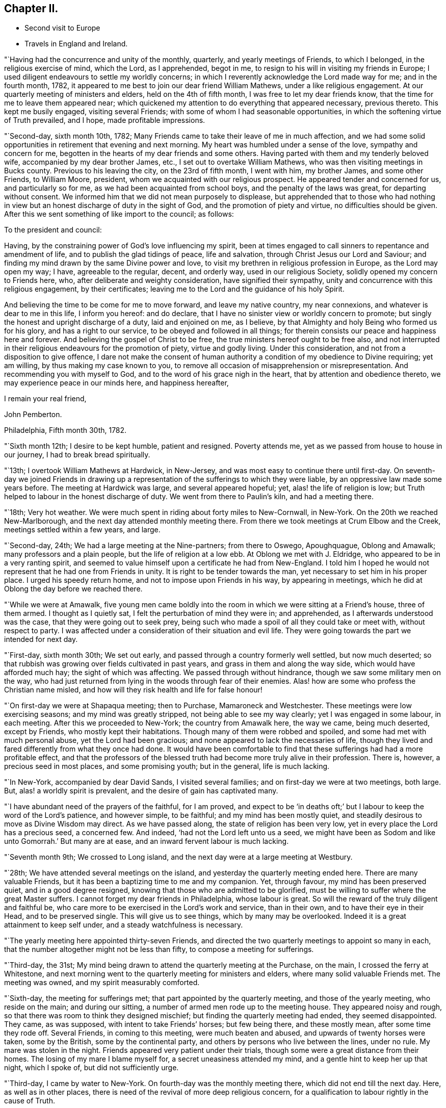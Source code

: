 == Chapter II.

[.chapter-synopsis]
* Second visit to Europe
* Travels in England and Ireland.

"`Having had the concurrence and unity of the monthly, quarterly,
and yearly meetings of Friends, to which I belonged, in the religious exercise of mind,
which the Lord, as I apprehended, begot in me,
to resign to his will in visiting my friends in Europe;
I used diligent endeavours to settle my worldly concerns;
in which I reverently acknowledge the Lord made way for me; and in the fourth month,
1782, it appeared to me best to join our dear friend William Mathews,
under a like religious engagement.
At our quarterly meeting of ministers and elders, held on the 4th of fifth month,
I was free to let my dear friends know, that the time for me to leave them appeared near;
which quickened my attention to do everything that appeared necessary, previous thereto.
This kept me busily engaged, visiting several Friends;
with some of whom I had seasonable opportunities,
in which the softening virtue of Truth prevailed, and I hope,
made profitable impressions.

"`Second-day, sixth month 10th, 1782;
Many Friends came to take their leave of me in much affection,
and we had some solid opportunities in retirement that evening and next morning.
My heart was humbled under a sense of the love, sympathy and concern for me,
begotten in the hearts of my dear friends and some others.
Having parted with them and my tenderly beloved wife,
accompanied by my dear brother James, etc., I set out to overtake William Mathews,
who was then visiting meetings in Bucks county.
Previous to his leaving the city, on the 23rd of fifth month, I went with him,
my brother James, and some other Friends, to William Moore, president,
whom we acquainted with our religious prospect.
He appeared tender and concerned for us, and particularly so for me,
as we had been acquainted from school boys, and the penalty of the laws was great,
for departing without consent.
We informed him that we did not mean purposely to displease,
but apprehended that to those who had nothing in view
but an honest discharge of duty in the sight of God,
and the promotion of piety and virtue, no difficulties should be given.
After this we sent something of like import to the council; as follows:

[.embedded-content-document.letter]
--

[.salutation]
To the president and council:

Having, by the constraining power of God`'s love influencing my spirit,
been at times engaged to call sinners to repentance and amendment of life,
and to publish the glad tidings of peace, life and salvation,
through Christ Jesus our Lord and Saviour;
and finding my mind drawn by the same Divine power and love,
to visit my brethren in religious profession in Europe, as the Lord may open my way;
I have, agreeable to the regular, decent, and orderly way, used in our religious Society,
solidly opened my concern to Friends here, who,
after deliberate and weighty consideration, have signified their sympathy,
unity and concurrence with this religious engagement, by their certificates;
leaving me to the Lord and the guidance of his holy Spirit.

And believing the time to be come for me to move forward, and leave my native country,
my near connexions, and whatever is dear to me in this life, I inform you hereof:
and do declare, that I have no sinister view or worldly concern to promote;
but singly the honest and upright discharge of a duty, laid and enjoined on me,
as I believe, by that Almighty and holy Being who formed us for his glory,
and has a right to our service, to be obeyed and followed in all things;
for therein consists our peace and happiness here and forever.
And believing the gospel of Christ to be free,
the true ministers hereof ought to be free also,
and not interrupted in their religious endeavours for the promotion of piety,
virtue and godly living.
Under this consideration, and not from a disposition to give offence,
I dare not make the consent of human authority a
condition of my obedience to Divine requiring;
yet am willing, by thus making my case known to you,
to remove all occasion of misapprehension or misrepresentation.
And recommending you with myself to God, and to the word of his grace nigh in the heart,
that by attention and obedience thereto, we may experience peace in our minds here,
and happiness hereafter,

[.signed-section-closing]
I remain your real friend,

[.signed-section-signature]
John Pemberton.

[.signed-section-context-close]
Philadelphia, Fifth month 30th, 1782.

--

"`Sixth month 12th; I desire to be kept humble, patient and resigned.
Poverty attends me, yet as we passed from house to house in our journey,
I had to break bread spiritually.

"`13th; I overtook William Mathews at Hardwick, in New-Jersey,
and was most easy to continue there until first-day.
On seventh-day we joined Friends in drawing up a
representation of the sufferings to which they were liable,
by an oppressive law made some years before.
The meeting at Hardwick was large, and several appeared hopeful; yet,
alas! the life of religion is low;
but Truth helped to labour in the honest discharge of duty.
We went from there to Paulin`'s kiln, and had a meeting there.

"`18th; Very hot weather.
We were much spent in riding about forty miles to New-Cornwall, in New-York.
On the 20th we reached New-Marlborough, and the next day attended monthly meeting there.
From there we took meetings at Crum Elbow and the Creek,
meetings settled within a few years, and large.

"`Second-day, 24th; We had a large meeting at the Nine-partners; from there to Oswego,
Apoughquague, Oblong and Amawalk; many professors and a plain people,
but the life of religion at a low ebb.
At Oblong we met with J. Eldridge, who appeared to be in a very ranting spirit,
and seemed to value himself upon a certificate he had from New-England.
I told him I hoped he would not represent that he had one from Friends in unity.
It is right to be tender towards the man, yet necessary to set him in his proper place.
I urged his speedy return home, and not to impose upon Friends in his way,
by appearing in meetings, which he did at Oblong the day before we reached there.

"`While we were at Amawalk,
five young men came boldly into the room in which we were sitting at a Friend`'s house,
three of them armed.
I thought as I quietly sat, I felt the perturbation of mind they were in;
and apprehended, as I afterwards understood was the case,
that they were going out to seek prey,
being such who made a spoil of all they could take or meet with,
without respect to party.
I was affected under a consideration of their situation and evil life.
They were going towards the part we intended for next day.

"`First-day, sixth month 30th; We set out early,
and passed through a country formerly well settled, but now much deserted;
so that rubbish was growing over fields cultivated in past years,
and grass in them and along the way side, which would have afforded much hay;
the sight of which was affecting.
We passed through without hindrance, though we saw some military men on the way,
who had just returned from lying in the woods through fear of their enemies.
Alas! how are some who profess the Christian name misled,
and how will they risk health and life for false honour!

"`On first-day we were at Shapaqua meeting; then to Purchase, Mamaroneck and Westchester.
These meetings were low exercising seasons; and my mind was greatly stripped,
not being able to see my way clearly; yet I was engaged in some labour, in each meeting.
After this we proceeded to New-York; the country from Amawalk here, the way we came,
being much deserted, except by Friends, who mostly kept their habitations.
Though many of them were robbed and spoiled, and some had met with much personal abuse,
yet the Lord had been gracious; and none appeared to lack the necessaries of life,
though they lived and fared differently from what they once had done.
It would have been comfortable to find that these
sufferings had had a more profitable effect,
and that the professors of the blessed truth had
become more truly alive in their profession.
There is, however, a precious seed in most places, and some promising youth;
but in the general, life is much lacking.

"`In New-York, accompanied by dear David Sands, I visited several families;
and on first-day we were at two meetings, both large.
But, alas! a worldly spirit is prevalent, and the desire of gain has captivated many.

"`I have abundant need of the prayers of the faithful, for I am proved,
and expect to be '`in deaths oft;`' but I labour to keep the word of the Lord`'s patience,
and however simple, to be faithful; and my mind has been mostly quiet,
and steadily desirous to move as Divine Wisdom may direct.
As we have passed along, the state of religion has been very low,
yet in every place the Lord has a precious seed, a concerned few.
And indeed, '`had not the Lord left unto us a seed,
we might have been as Sodom and like unto Gomorrah.`' But many are at ease,
and an inward fervent labour is much lacking.

"`Seventh month 9th; We crossed to Long island,
and the next day were at a large meeting at Westbury.

"`28th; We have attended several meetings on the island,
and yesterday the quarterly meeting ended here.
There are many valuable Friends, but it has been a baptizing time to me and my companion.
Yet, through favour, my mind has been preserved quiet, and in a good degree resigned,
knowing that those who are admitted to be glorified,
must be willing to suffer where the great Master suffers.
I cannot forget my dear friends in Philadelphia, whose labour is great.
So will the reward of the truly diligent and faithful be,
who care more to be exercised in the Lord`'s work and service, than in their own,
and to have their eye in their Head, and to be preserved single.
This will give us to see things, which by many may be overlooked.
Indeed it is a great attainment to keep self under,
and a steady watchfulness is necessary.

"`The yearly meeting here appointed thirty-seven Friends,
and directed the two quarterly meetings to appoint so many in each,
that the number altogether might not be less than fifty,
to compose a meeting for sufferings.

"`Third-day, the 31st;
My mind being drawn to attend the quarterly meeting at the Purchase, on the main,
I crossed the ferry at Whitestone,
and next morning went to the quarterly meeting for ministers and elders,
where many solid valuable Friends met.
The meeting was owned, and my spirit measurably comforted.

"`Sixth-day, the meeting for sufferings met;
that part appointed by the quarterly meeting, and those of the yearly meeting,
who reside on the main; and during our sitting,
a number of armed men rode up to the meeting house.
They appeared noisy and rough, so that there was room to think they designed mischief;
but finding the quarterly meeting had ended, they seemed disappointed.
They came, as was supposed, with intent to take Friends`' horses; but few being there,
and these mostly mean, after some time they rode off.
Several Friends, in coming to this meeting, were much beaten and abused,
and upwards of twenty horses were taken, some by the British,
some by the continental party, and others by persons who live between the lines,
under no rule.
My mare was stolen in the night.
Friends appeared very patient under their trials,
though some were a great distance from their homes.
The losing of my mare I blame myself for, a secret uneasiness attended my mind,
and a gentle hint to keep her up that night, which I spoke of,
but did not sufficiently urge.

"`Third-day, I came by water to New-York.
On fourth-day was the monthly meeting there, which did not end till the next day.
Here, as well as in other places,
there is need of the revival of more deep religious concern,
for a qualification to labour rightly in the cause of Truth.

"`Eighth month 25th; We have spent about a week with our dear friend David Sands,
who is seeking opportunities among the people of Long island,
not in religious society with us; and has had eight meetings among such.
There was an openness to promote meetings, and to receive the doctrine of truth.

"`30th; We parted with him yesterday, about fifty miles eastward of this place.
Westbury.
He appears better fitted than most I have known for this weighty engagement.
His open, easy, and innocent way, has great place, as well as his ministry.
It was with much reluctance he parted with us, and a trial to me to leave him.
But considering the season advanced,
I thought prudence directed our drawing nearer to the place of embarkation,
if the way should open.

"`31st; There does not appear a likelihood of a passage soon offering.
We went to look at several vessels, previous to the 14th instant,
but the way did not seem open to me.
In the right time it may; which I desire to be helped patiently to wait for, and to move,
or not to move, as the Lord shall see fit.
It is a great thing to be enabled truly to say, '`Not my will, but yours, O Lord,
be done.`' My strength and experience are far less than they might have been,
had the early visitation of Divine love been faithfully attended to,
a willingness wrought to become a fool for Christ`'s sake,
and fleshly reasonings not suffered so much to prevail as they did for many years.
I am concerned that the youth of the present day may bow under the Divine yoke,
and willingly learn of Him who is meek and low of heart.

"`First-day, ninth month 1st; Went to Westbury meeting,
and in the afternoon had a large meeting with the black people,
held in said meeting house.
They behaved well.

"`11th; It remains uncertain when a fleet may sail; though some men-of-war, it is said,
are likely to depart hence, when private ships also may sail;
but these are either prizes, or fitted in a warlike manner,
neither of which would be easy to me.

"`Tenth month 2nd; At Westbury, met with our friend David Sands,
on his return from a laborious visit to the people in the east part of Long island;
where he had above seventy meetings, and met with an open reception.
My mind has been much with my friends in Philadelphia, in deep sympathy,
and humble inward prayer that the Lord`'s arm might be revealed,
and that the machinations of seducers and evil men may be frustrated.

"`Fourth-day, eleventh month 6th, was the monthly meeting at New-York,
at which David Sands and myself mentioned a
desire to visit some of the families of Friends,
and some who have dispersed in this season of difficulty; which being concurred with,
we visited sixteen families this week, in which Truth favoured with counsel,
to our own peace and the comfort of the visited.

"`16th; This week we visited thirty families; four young men fled from their friends,
in one of the families.
The Lord continued to favour with wisdom and strength.

"`23rd; Visited this week, twenty-seven families,
spending a considerable time in one family, at two separate opportunities,
where there is a painful division.
Had a comfortable opportunity at Lindley Murray`'s:
he and his wife are tender hopeful Friends.

"`Twelfth month 5th; Went on board a boat and arrived at Staten island,
in order to visit the dispersed of our religious Society there,
and on the 10th returned to New-York again,
having had seven appointed meetings on the island, besides private labours.

"`There was great openness among the people.
The meetings were solid and weighty, and such an awful silence prevailed,
as is rarely felt in our religious meetings.
Our dear friend David Sands, laboured much, and many hearts were tendered.
No Friend, except our worthy deceased friend, Abraham Farrington,
had before had a religious meeting there, that can be remembered.
The people lived for some years without a priest, and having experienced many trials,
and not being bound to any set form,
appeared more open to receive the impressions and doctrine of truth.
I believe we went in an acceptable time to those who were formerly members,
and are now dispersed, and to the inhabitants generally.

"`It looks likely I may soon leave my beloved native shore,
and be tossed on the wide ocean, proceeding to new baptisms and trials.
Oh, that I may be kept faithful.
I find sorrowfully, that I have yet to struggle hard with a cowardly disposition,
which at times prevails.
I feel my own weakness and disqualification for so weighty an embassy;
but the Lord has hitherto furnished, and helped beyond my desert or expectation.
I have him only to depend upon, and wish I may be kept simple, faithful,
and resigned to be anything or nothing, as he may see fit.
It is a great trial to nature, to become mean and little.

"`21st; About two o`'clock, taking a solemn leave, went on board the ship New-York,
with my companion William Mathews: she is much crowded with passengers,
who are respectful to us; but their company will be trying,
as there appear few who have much sense of religion.
The Lord has hitherto helped, and kept me in a state of resignation; and I can say,
with one of old, I desire neither poverty nor riches,
but that he may feed me with food convenient for me.

"`24th; We are now under way, with a fair wind.
I continue favoured with a quiet mind and humble trust.

"`First month 12th and 13th, 1783; Wet and stormy;
so that we went with bare poles and the dead lights all in.

"`24th; Between six and seven o`'clock, P. M., we saw a light,
supposed to be the light-house on one of the Sciily islands.
We have great cause to be humbly thankful to the Preserver of men,
in thus far being gracious to us, though unworthy,
and the time of many on board has been badly spent.

"`First-day, 26th; This day we saw land, having had a fine run all night.
Our passengers were much rejoiced; but my mind was attended with heaviness,
having been impressed with a belief the night preceding, that we should be taken,
but was willing to shake it off.
Before night the joy of many was turned into sadness.
We saw a vessel for some hours making towards us.
While she was a considerable distance off, I did not like her;
but the captain thought it was an English cutter, coming to impress men;
when she came alongside, too late we were convinced to the contrary.
The people on board her fired a number of small arms,
and then hoisted their boat in order to come on board; which, in their return,
was stove and lost, and several of our seamen narrowly escaped.
They then demanded our boat, and were in much hurry for it,
as we were within about two leagues of an English fleet of thirty-two sail.
They crowded much sail through fear of being pursued, and it was a tossing, stormy night.
But myself and William Mathews being in our apartment, kept quiet,
and saw but little of the hurry when the men first entered the ship.

They were very furious, and it was a favour no lives were lost by violence,
for some threatened much.
Andrew Peterson, one of the best of our hands, was lost when the boat was stove,
and one of their hands also, as they told us.
Captain Grant and one of our passengers were sent on board the privateer,
besides our seamen; and more were ordered, but secreted themselves.
Indeed it was running a great risk, to send them from the ship, as the sea was high.
They left only two hands and a boy on board belonging to the vessel,
and that night the ship and the privateer being separated,
the people put on board to govern the ship, proved very unskilful:
they appeared afraid most of the time.
The passengers generally remained on board,
but our captors were assured we would not attempt to hurt them.
I may acknowledge, to the praise of the Lord`'s name,
that my mind was preserved in great stillness and resignation.
Indeed, good is the Lord and abundant is the advantage of a humble trust in him,
who can create a calm in the midst of tumult.
Many of our passengers were in great fear and agitation.

"`Third-day, came in sight of Calais, and a boat coming on fourth-day morning,
took some of our passengers and part of their goods,
but they were long in getting to shore, and suffered much with cold and wet.
The vessel was ordered to Dunkirk; and the captain of the privateer being now on board,
we sailed towards this place.
But it was difficult to keep a sufficient number on deck to work the vessel,
they being very busy in plundering the passengers`' trunks, etc.;
so that before we reached Dunkirk, there was scarcely a box or trunk unopened,
except mine and my companion`'s, which they promised should not be molested.
On fifth-day the captain went ashore,
and sent a vessel off for the remainder of the passengers, etc.; but the wind being high,
after she got to the vessel the rope broke and she swung off,
and did not again reach us till evening.
We went on board her about seven o`'clock, with our trunks,
and most of the goods of the passengers who had landed at Calais,
which the people took as plunder.
We were in this boat, rolling all night, and had but little rest, which,
with losing rest the two preceding nights, made it trying; but the Lord sustained us.
We landed between eight and nine in the morning, and being hurried from the boat,
were taken to the house of one of the privateer`'s men, where we were refreshed.
I lost my bed, some clothing, and my saddle-bags.

This afternoon we were guided to a house to lodge;
where we continued all the time we were in Dunkirk,
much exercised with the filthy conduct of the privateer`'s men, who frequented the house.
Several of them lodged in the room with us, which was exceedingly trying.
A sorrowful event occurred on fourth-day evening, while on board, among this wicked crew,
whose evil conversation we could not avoid, and on whom reproof made little impression;
a jest being often made of every thing serious.
A stout, hearty young man, one of the privateer`'s crew,
who had been quarrelling and swearing much, called upon God to damn his soul!
And though I used much entreaty with him and the other to cease,
it was a considerable time before they could be prevailed with.
This young man, within half an hour afterwards,
fell from the fore-top-mast yard upon the bow of the vessel,
and from there into the water, and was supposed to be killed by striking on the bow.

I endeavoured to impress them with seriousness after this sorrowful event;
but so vain and ungodly were these miserable people,
that they only jested and made ridicule of this man`'s death.
So much wickedness as we saw and heard while these men were on board,
and since being in Dunkirk, I never knew.
They appeared ripe for every evil act, and boasted in their impiety,
I mourned on behalf of so many likely young men giving themselves up to so much baseness,
and becoming so hardened in sin.

"`Second month 3rd; I have endeavoured to look inward,
and to wait for the directions of the great Master,
but no service has yet been pointed out.
We have been viewed by many, and I believe seriously.
Last evening we spent some time acceptably with three sober persons,
I did hope to find some religiously disposed people among the many English, etc.,
resident here; but the world is sought after, and the privateers being generally in port,
the town is crowded with a set of the most profane men I ever was among;
which grieved us much; but the Lord in mercy has supported hitherto,
who can make hard things easy, and sweeten every bitter cup.

"`4th; We left this wicked place, noted for privateers,
who are now stopped from proceeding out of port,
on account of preliminaries for peace being signed.
Wc took coach, and reached Calais that evening.

"`7th; Sailed about four o`'clock in the morning, and after a boisterous passage,
arrived before three o`'clock at Dover, and went to the house of our friend Richard Low,
where we were kindly received.
In the evening we had a comfortable religious
opportunity with several Friends at his house,
in which my mind was much contrited,
under a sense of the Lord`'s goodness in bringing us safe among our beloved friends.

"`8th;
My mind has been for some days attended with an
anxious concern that my dear friends in America,
and particularly in my beloved city, may be kept humble, steady and watchful.
Notwithstanding there may be a prospect of an accommodation between the powers at war,
yet some close exercises may attend our religious Society.
The Lord has been with them in wisdom and counsel,
in seasons of deep exercise made a way when there appeared no way,
and directed their steps to the exaltation of his great name.
I wish his mercies may be remembered, and his wisdom and counsel sought in future steps.

"`9th; First-day was at the two meetings at Dover,
which some Friends from Folkstone attended.
The Lord`'s merciful regard was vouchsafed in both meetings,
and the tender impressions of Truth had some place in the minds of many,
both of the youth and more advanced.

"`10th; I visited eight families of Friends, being the whole number in Dover;
it appeared to me that a renewed visitation was extended to many,
and I was comforted in this discharge of duty.
In the afternoon set out for Folkstone,
and in the evening had a large meeting with Friends and the people of the town,
who behaved with much solidity; and Truth favouring, it was very satisfactory,
I had religious opportunities in three families this evening,
my mind being concerned for the beloved youth, and engaged in much love to them.
Many of them were tendered.

"`11th; Visited two Friends under bodily infirmity,
and then attended the monthly meeting at Folkstone.
Afterwards parted with Friends under a sense of Divine love and favour,
and proceeded to Ashford,`"

[.offset]
After having meetings at Ashford, Canterbury, Margate, etc.,

"`16th; Was at two meetings at Canterbury, both favoured opportunities.
The people behaved solidly,
and the doctrine of truth appeared to have place in many minds.
Visited three families in the evening.
My mind was thoughtful respecting Deal, and I proposed the matter to Friends;
who encouraging a visit there, notice was agreed to be sent.

"`17th; Set out early for Deal, accompanied by several Friends of Canterbury.
Some of the town`'s people attended the meeting, who behaved soberly;
counsel and doctrine were opened to them;
and my mind was relieved and favoured with quiet for yielding to this duty.
Then returned to Canterbury.

"`18th; After a religious opportunity in a Friend`'s family,
in which the tendering goodness of the Lord was felt,
we took carriage and reached Rochester,
and were kindly received by our friend William Horsenail, who, with many others,
several of whom were formerly shipwrights, and laboured in the king`'s dock-yard,
near this place, had been convinced of the truth.
My heart could but commemorate and acknowledge the goodness of God,
in preserving us to this day under his favourable notice.

"`Fourth-day, 19th; Attended the meeting at Rochester;
said to be the largest in this county,
though thirty years past it was so reduced that there was but one Friend.
It was a comfortable refreshing time.
Feeling a draught still towards the people,
I appointed a meeting to be held in the evening;
and notice being sent to the dock-yard at Chatham, the house was filled,
and it was a good meeting; praised be the Lord!

"`Fifth-day, not finding my mind thoroughly easy,
I staid the mid-week meeting this morning; and Friends being select, except one woman,
it was a relieving comfortable time to me.
Here William Dillwyn met us, and we set out for Gravesend,
and went to the house of a Friend, a shipwright, who has much business.
The honest labour exercised towards him on account of his business, yielded me peace,
and I believe was not unkindly taken by him.

"`Sixth-day, reached our friend Joseph Row`'s house, in London,
between one and two o`'clock.
My mind was covered with awfulness in entering this great city.

"`First-day, 23rd; Attended the meeting at Grace-church street in the morning,
and at Devonshire house in the afternoon, which were large and solid,
though the latter was silent, except a few observations I had to make.
Many Friends collecting at Joseph Row`'s, we had a weighty opportunity,
though under a sense of poverty.

"`Second-day, attended the morning meeting of ministers and elders;
and I was enabled to be faithful, in plain dealing, which I believe was received in love.
Many have need to come more into a right example of plainness and self-denial.
Met with Christiana Hustler and Hannah Wigham,
they being engaged in the weighty service of
visiting families in part of this populous city;
a laborious work indeed.

"`First-day, third month 2nd; Attended the meeting at Devonshire house,
which was large and divinely favoured; the goodness of God being manifested,
in renewedly extending his gracious call,
to awaken a people who have too generally lived in
forgetfulness of the manifold mercies dispensed to them.

"`Second-day, attended the morning meeting;
where was a large appearance of men and women Friends.
The Lord opened counsel through many concurrent testimonies,
in plain dealing with ministers and elders, and it was an edifying time.

"`Fourth-day, attended the meeting at Gracechurch street;
small as usual on the men`'s side.
The world takes up the time and attention of many, and diverts from better prospects.
It was a solid meeting, and good flowed to the youth.

"`24th; Attended the quarterly meeting at Hertford.
The business was conducted under a good degree of solidity.
Yet for the lack of a living zealous care to purge the camp, dimness and weakness prevail.
There were some close remarks made, especially on the subject of tithes,
many being permitted to remain members who pay them,
and so trample upon the testimony of truth held forth by our worthy predecessors,
who suffered deeply for conscientiously refusing
to comply with such anti-christian demands.
I had to express my belief, that truth and righteousness would not spread and flourish,
until the Society was purged of such unfaithful members.
Having experienced much poverty of spirit since I left London,
and not being able to see my way until returning from meeting,
and the path then appearing most clear to go towards Norwich,
I parted with my dear friends, with whom I had travelled from family to family in London,
in much unity, in visiting the seed there.

"`First-day, third month 30th; At meeting at Norwich,
I had to remark to Friends my concern of mind,
at their negligence respecting the time appointed forgathering;
meetings being often much hurt by the late coming of many who live at a distance,
and do not leave home until the time they should be at meeting.

"`Fifth-day, at meeting at Wymondham, attended by Friends from several places,
and some of the sober neighbours; yet it was heavy and laborious.
Next day returned to Norwich; from there to Yarmouth, Long Stratton, Diss, Brandon,
Bury and Bardwell; a small meeting, there being only two men, one woman,
two boys and two girls, besides the Friend who went as guide to us.
From there to Needham and Sudbury, and had a meeting there, to which came many people;
and I hope some profitable impressions were made.

"`26th; We are now in the county of Essex.
The meetings in Suffolk and Norfolk are generally very small,
and some not likely to be maintained long, unless there be a revival.
The spirit of the world and an eager desire after its gains, pleasures and friendships,
have been exceedingly baneful.
The Lord having blessed in basket and in store, many who were useful in their day,
their success in gaining much wealth, has been, for lack of due reflection,
a means of raising the minds of many of their descendants above the pure witness;
these have rejected the cross, and been carried away and lost to the Society;
which is indeed sorrowful; for great favours call for great gratitude,
and this is manifested by humility and faithfulness.

"`First-day, attended two meetings at Saffron Walden,
where the state of religion is at a low ebb.
I hope I may be enabled to '`keep the word of the Lord`'
s patience;`' but it is a stripping time,
and I am led into suffering with the seed.

"`For some weeks after I landed in England, my mind was seldom free from a sense of good;
but dry seasons have attended since; yet I believe I am in my place,
and have no room to murmur,
for the dispensations of Divine Providence are in unerring wisdom.

"`Second-day, to Bishop Stortford, where the monthly meeting for Hertford was held,
and in the evening I joined three Friends in a religious visit to four families.
Seventh-day, I saw the house and residence of the wicked Bishop Bonner;
a Friend has since lived in it, and the monthly meeting was sometime past held there.

"`Fifth month 12th; This morning we set out towards Bristol; refreshed at Dunstable;
and hearing there were a few under the name of Friends, I went to see them,
and had a little counsel to drop at each house; then proceeded to Tring,
and found some tender spirited Friends: from there to Aylesbury and Witney.

"`14th; The meetings we have been at have been generally small, with respect to Friends;
those not of our Society, in most places, manifest a willingness to attend;
but their views and expectations are much outward.
Were the professors of the blessed truth more generally
redeemed from the spirit and friendship of the world,
and did they live and appear more conformable to their profession,
light would spread and truth prosper more.
But the eager pursuit after earthly treasure,
and employing in schemes of trade and business, talents, which,
if sanctified by a humble submission to the Truth,
might be greatly useful in removing burdens and
scattering the darkness which now prevails,
is cause of sorrow.
Much labour is needed in this land,
and some mourn the fewness of rightly exercised servants.
So much barrenness prevails, that I sometimes think it scarcely quits cost to travel.

"`The consideration of what step will be advisable to take, to expose to the public,
or those in power, the evils of the African slave trade,
is likely to come before the yearly meeting from the meeting for sufferings.
A shocking case lately appeared: William Dillwyn writes me,
that one hundred and thirty-three poor creatures were lately thrown overboard alive,
from a ship bound from Africa to the West Indies, more with a view to make a good voyage,
as they term it, than from necessity.

The negroes were weakly, and not likely to sell for much, and so to recover insurance,
they made a plea of necessity.
The insurance, as I am informed, was recovered, but it makes some stir and noise,
and may tend to open the eyes of some.
It seems that but few know the iniquity of the trade.

"`Fifth-day, proceeded to Cirencester, and had a meeting there;
and on seventh-day arrived at Bristol.

"`First-day, fifth month 18th; Was at three large meetings in Bristol,
which were favoured.
On second-day morning a meeting for ministers and elders;
and in the afternoon one was held for those who usually frequent our religious meetings;
in which our friend Robert Valentine, laboured zealously in much plain dealing.
He and myself went to a widow Friend`'s house,
where we had a favoured opportunity with some youth and others.
Third and fourth-days, meetings were held;
which many teachers of different societies attended.
There were several appearances in the ministry,
but our friend Catherine Philips had the most extensive service,
in a clear line of doctrine, and the people were attentive.
These meetings being well over, and favoured with the overshadowing wing of Divine love,
is cause of thankfulness and reverent acknowledgment to the great Shepherd,
who is still manifesting that he is willing to be gracious,
and gather into his fold the scattered of the flock.
There was a large appearance of the beloved youth,
to whom a fresh visitation is extended; and some, I hope,
will submit thereto and become useful.
But it is very sorrowful to observe some meetings in this land wholly dropped,
and others in a declining way.
Many are willing to come to our meetings, but when they consider the doctrine preached,
and look at the example of many of the professors of the truth,
it is to be feared they stumble.
But the foundation stands sure, and the Lord still knows who are his.

"`Third-day was the quarterly meeting for Gloucestershire, held at Frenchay,
and several Friends coming from Bristol, the house was crowded.
The business being entered upon, it appeared that great weakness prevailed;
but the use of a committee to visit the monthly meetings,
to join in strengthening the hands of concerned Friends in the
maintenance of our religious testimonies and discipline,
being pointed out, the meeting went into a nomination.
This meeting held upwards of seven hours.
In the evening I had a pretty seasonable opportunity with some,
who are wide from the simplicity which Truth leads into.

"`28th; Feeling some exercise therefor to attend me, I thought it best,
as the present time only is ours, to return to Bristol, to spend a few days more;
though I was not idle when there.
But I have private employ, which my companion, William Mathews, does not seem led into.
So I returned with my kind friend John Lury, and two other Friends,
and was openly received.`"
Sixth to second-day, visited several families, and attended several meetings.

"`Sixth month 2nd; Went to the meeting of the overseers,
and in the afternoon to the adjournment of the men`'s meeting,
which held from three o`'clock until half past eight.
There are some well concerned Friends here;
but they are kept under by a lofty overruling spirit, that is not properly baptized,
but allows the will and wisdom of man to prevail and act in the church;
and sorrowful it is, that a carnal worldly spirit,
that is not subject to the Truth nor the cross, has spread and caused desolation.
There are many tender youth in this city who might be brought forward,
if there were more of the leading members who preferred
the cause of Truth to all worldly considerations,
and lived under the spiritual baptism.
Third-day, I left Bristol and reached Melksham, and on sixth-day arrived in London.

"`7th; Though absent in body, my heart yearns for my brethren at home,
with desires for their preservation and advancement in the Truth.
I am very sensible that a field of labour will open,
to guard Friends and keep them from stepping into
schemes of trade and unprofitable worldly cares.
It will indeed be sorrowful,
if any who have been brought to see the vanity of the world and its friendships,
and had their prospects towards enduring good, should lose the sense thereof,
and run with a giddy multitude into the pursuit of earthly treasure.
In obtaining this they may be greatly disappointed,
and may lose the enjoyment of that favour which is better than life.

"`16th; The yearly meeting closed about nine o`'clock, P. M.,
and I was thankful that it ended so well; being on the whole a good meeting.
And though there were some who intruded by worldly wisdom,
and gave uneasiness to the truly exercised, yet the strength of such is much broken,
and truth and its testimony gain ground.
There were at this meeting many well concerned Friends and hopeful youth.
A petition to the parliament, to prevent, if possible,
the poor negroes being brought from their country,
was approved of and signed by about three hundred in the meeting.
It was presented in parliament the next day, favourably received and read.
The yearly meeting appointed a committee to visit Norwich, Bristol, Northumberland,
Staffordshire and Wiltshire, to promote their joining with adjacent counties,
as quarterly meetings, some of them being reduced.
Meetings in many places are small and weak, so that the prospect is gloomy;
yet it is evident that the glory is not wholly departed from Israel;
but a living concern is still maintained.

"`17th; Rose early, took coach and came to Wellingborough,
in company with our dear friends Esther Tuke and Benjamin Middleton.

"`Sixth-day, the 20th; Was at the quarterly meeting at Leicester,
in which it was evident that the life of religion was very low,
few being livingly concerned for the exercise of our Christian discipline.
Had a comfortable opportunity with some young people, and then proceeded for Nottingham,
several Friends being in company.

"`First-day, the 22nd; Went to the general meeting at Warnsworth,
and sorrowful it was to find that religion is at a low
ebb in a place where once it greatly flourished;
many have inherited the estates, but not the virtues and godly zeal of their forefathers.

"`Second-day, attended the monthly meeting at Leeds.
The meeting for business was large and measurably favoured; and on third-day,
coming to York, attended the meeting for ministers and elders, which was large and solid.
On fourth-day was held the quarterly meeting,
and in the evening a large favoured meeting for worship,
to which came many of the town`'s people.
On fifth-day, about eight o`'clock, a committee met, appointed by the quarter,
to visit the monthly and preparative meetings;
in which several weighty matters were opened,
tending to stir up and encourage Friends to labour for the good of the body.

"`Friends at the quarterly meeting were reminded of the exercise of that pious man,
John Woolman, who laid down his life in this place, respecting the poor black people;
and they were desired, in the recess of parliament,
to use their influence with such of its members as they were acquainted with,
to induce them to think seriously on this subject, and labour to check the slave trade.
There was a large appearance of solid, weighty Friends, and many promising young people,
which tended to give a comfortable hope.
There are some in most places who are preserved under a sense of truth,
and concerned for its prosperity.
With respect to the petition lately presented to parliament, against the slave trade,
Edmund Burke told Richard Shackleton, he was sorry that he was not present,
as he could have spoken his abhorrence of this detestable traffic.
And another distinguished member called upon a Friend,
and expressed his hearty willingness to afford any assistance he could in this matter.
So that there is more encouragement than was expected.
These accounts I expect, will be cordial to dear Anthony Benezet +++[+++of Philadelphia,]
and many others.
I much desire that my dear friends on that side, may keep steadily on their watch,
and be truly faithful to the openings of Divine counsel.
Many deep exercises may be their portion.

"`There is a ranting spirit in some in this land, who give Friends trouble.
Thirteen persons have lately been disowned, who were concerned in ships carrying guns,
which has alarmed many; some of whom manifest an Ishmaelitish spirit;
so that such as are engaged for truth`'s testimony everywhere, meet with their trials.

"`Seventh-day, sixth month 27th;
This morning had a solid parting opportunity with our dear friends William Tuke and wife,
at whose house we had been kindly entertained at York, and proceeded to Darlington.

"`First-day, was at two meetings there, and on second-day went to Durham.
In the evening was a meeting for ministers and elders, which was small and dull.
Some religious service opened, upon hearing the answers to the queries; which,
though close, appeared well accepted.
Here we met with our friend John Stevenson,
who some years past visited Friends in America.
Third-day the quarterly meeting opened by a meeting for worship, which was large.
It was sorrowful here, as well as at other places,
to observe the deviation of some who make profession with us,
from that plainness and simplicity which Truth leads into.
Many have multiplied their outward store,
and the youth have soared above the pure witness and despised the cross.
In the meeting for business, many seasonable remarks were made,
to excite to a more attentive care and concern to put the discipline in practice,
and I believe some honest Friends were strengthened.

"`Sixth-day was the quarterly meeting for Westmoreland;
in the evening a public meeting for worship, both low and exercising seasons;
neither of us had anything to offer.

"`Seventh-day, went to see several Friends,
and laboured to attend to the opening of truth, but I was so bound as in fetters,
that I had little to communicate.

"`First-day, seventh month 6th; I was at two meetings in Kendal;
and on second-day at the general meeting at Preston Patrick,
to which many came from Kendal and other places.
It was a season of deep exercise to me.
On third-day morning was a meeting for ministers and elders,
for Lancaster monthly meeting; then the monthly meeting for business;
and in the evening a meeting for ministers and elders for the quarter.
And on fourth-day was the quarterly meeting.
All these meetings were seasons of exercise; my mind, both in and out of meetings,
being deeply proved, yet kept in a good degree of patience and resignation.
On duly pondering my steppings, I was not accused of wilful omissions or commissions;
and believed I was dipped into a sympathy with the pure seed,
which lies oppressed in the hearts of many.

"`Fifth-day, not being fully easy to leave Lancaster, I attended their mid-week meeting,
in which I found my mind more at liberty.
Spent part of the remainder of the day in visits, to my relief and satisfaction,
among some who had deviated widely from the simplicity of the truth.

"`Sixth-day, my companion having set forward for Liverpool yesterday,
I took coach this morning in company with Richard Shackleton,
and arrived at Liverpool in the evening.

"`First-day, the 13th; Was at two meetings there,
in which counsel was opened to several states.
This meeting is much increased since I was here, thirty years ago;
but flocking to places of trade, and getting money, being the great objects of many,
and the improvement of the spiritual gift not being properly attended to,
it is not to be admired at, that the life of religion is low and the seed oppressed.
However, there are some valuable hopeful Friends here.
I believe a concern for better times grows, and a gracious visitation is renewed to many,
which, if attended to, will qualify to bring forth acceptable fruits.
It would grieve our dear friend Anthony Benezet, were he here,
to see with what earnestness and diligence,
numbers of vessels are fitting out for Africa.
The great profits made last year, have stimulated many,

"`Fourth-day, the 16th; I was yesterday at the monthly meeting of Hardshaw,
held at Warrington, being that from which my grandfather went.
I felt more interested in it, as having sprung out of it, from my forefathers;
and was pleased to find that the discipline appeared to
be conducted with more regularity and zeal,
than in most I have been at in this nation.

"`Sixth-day, 18th; About two o`'clock set sail in the brig Dublin, captain Sergeson,
and on second-day following, in the afternoon, we landed safe at Dublin;
being mercifully preserved in our passage,
though our vessel struck on a place called the Kish, on the evening of first-day,
the weather being very foggy.
On this sand bank, in the third month last, an East Indiaman struck and sunk,
and all on board perished;
so that we have cause to be humbly thankful we were guided safely.
I went to the house where I formerly quartered,
and was kindly received by William Taylor and his mother.

"`Third-day, attended the meeting at Meath street, at which were mostly young people;
good was felt therein.
The rest of the week visited several families,
in company with Friends appointed to that service.
It is very affecting to walk the streets of this city;
the crowd is nearly as great as in Cornhill or Cheapside, London, at noon;
but the appearance very different.
Such multitudes of miserable objects I never beheld in so short a space.
The scarcity and dearness of grain, the decline of several branches of business,
but most, the vast number of whiskey shops, create great misery and destitution.

"`First-day, attended two meetings in Dublin, both measurably favoured;
though the great neglect of assembling at the time appointed,
particularly in the morning, hurt that meeting.
At the close of the second meeting the women being desired to keep their seats,
the queries were read and solidly considered, and some seasonable remarks made.

"`Third-day, was the day for holding the men`'s and women`'s meetings;
the business was conducted well, but the number of rightly exercised Friends is few.

"`Fourth-day, my friend William Mathews,
appearing disposed to attend the quarterly meeting for Leinster, and I being easy also,
though my prospect on first landing was northward, we set out,
reached Ballitore in the evening, and lodged at Richard Shackleton`'s.

"`Fifth-day, reached Enniscorthy in the evening, much wearied;
and on sixth-day attended the quarterly meeting of ministers and elders,
which was a low season.

"`Seventh-day, was a large and exercising meeting, the minds of many being outward,
which increases the burden of the true travellers; and the Lord sees fit, in wisdom,
to disappoint the expectation of those whose eye is more dependent upon man,
than upon Him, from whom all that is truly good, whether immediately or instrumentally,
proceeds.
Little was said in this meeting, except some remarks I had to make;
and then we proceeded upon the concerns of the church, which business was conducted well.
This day I received a number of letters from my dear friends in America,
which came by my dear friend Nicholas Wain, lately arrived at London,
on a religious visit to Friends in Great Britain.
I have great cause to be humbly thankful,
that the Lord is moving upon the minds of my friends thus to salute me,
and express their sympathy and unity with my religious engagements.

"`First-day, eighth month 3rd, was a large meeting,
attended by many sober people of the town.
My companion, and my dear friend Mary Ridgway, had the public service.
This Friend, by faithfulness, has become an able minister, devoted to the cause of Truth,
and much exercised for the promotion of righteousness.

"`Fourth-day, went to Edenderry, which was formerly a large lively meeting,
but now much reduced,
and few rightly labour for the experience of true religion and godliness.

"`Sixth-day, a meeting at Oldcastle, at which were two Episcopal ministers,
and many not professing with us.
The meeting held nearly two hours in silence, after which I had a short testimony.
One of these ministers spent some time with us in the afternoon, and appeared a solid,
thoughtful man.
Next morning he sent a kind letter and a short essay on the calamities prevalent,
tending to excite proper considerations in the
minds of the various ranks among the people.

"`Fifth-day, 14th;
Yesterday came to Dungannon to attend the quarterly meeting for Ulster,
to be held near this place.
It is dull travelling in this land.
There is great decay from the life and substance of religion and godliness in many places.
Many meetings, both here and in England, are dropped, and more are likely to be so.
Places for trade increase by removals, and that lessens meetings in the country.

"`The account of many, in my native land, letting their minds out into the world,
gives me much concern.
It shows what poor weak mortals we are,
that when from under the heavy hand of affliction,
we soon forget the covenants made in the day of distress.
If those who have seen, in the day of proving,
the vanity and folly of grasping after the world,
and whose spirits were measurably redeemed and purified, turn again to it,
they may become more insensible than ever; and if trials return,
which in some shape or other, they probably will,
such may fail to find that confidence and Divine
support they mercifully experienced in the late trials.
Did not the Lord cast up a way for many, and cause the meal and the oil to sustain,
beyond what they could expect?
My heart yearns for my dear brethren,
and abundantly desires that warning and counsel may not fail to be given.
I have thought of the great concern and care of the worthy William Edmundson,
when Friends in this land were in danger,
as great prospects of worldly gain were opened to view;
how he laboured to curb that inclination; and how his labour was blessed,
by a submission on the part of his brethren.
May the watchmen maintain their ground, and labour for the good of their brethren,
not being discouraged if some requite evil for good.

"`There is a good prospect here of outward plenty;
though during the last winter and spring, the poor suffered grievously,
and had not much charity been extended, multiudes must have perished.
It is true, they are idle, and increase their misery by a thirst for whiskey.
But many that would labour, have not work,
and there are swarms of beggars and miserable objects indeed.

"`Sixth-day, went to the meeting for ministers and elders, held at the Grange,
near Charlemount, which was small and a low season.
Seventh-day was the quarterly meeting for Ulster province, which was large.
There was a good appearance of Friends, the meeting was favoured,
and the business carried on well.
First-day was a large parting meeting, also favoured.

"`Second-day, went to a meeting called Toberhead, which was large and solid,
the people conducting well.
There is but one Friend, Jarvis Johnson and his family, here, in unity with Friends,
and few that make profession.
So many attending on so short a notice,
I thought gave a good testimony respecting our friend`'s conduct.

"`Third-day, proceeded to Londonderry, and had a large meeting in the court-house.
But there were many rude, giddy people,
who took more liberty in that place than they might have done in some other;
balls and other frivolous entertainments, being often held there;
which rendered the meeting less satisfactory.
My companion, nevertheless, had pretty large service,
and several remarks were made on their conduct, and rebukes given.
Though such rude behaviour was very discouraging, yet good was in the meeting, and some,
I hope, were benefitted.
We were satisfied that we gave up to this prospect of duty.

"`Fourth-day; early this morning we left the city, and after crossing the ferry,
parted with three of the Friends who were with us,
and the others went with us to Newtown Limavady.
My spirit had been clothed with great heaviness before leaving the city,
and I had expressed my feelings to the Friends; who encouraged my stay,
and kindly offered to tarry with me.
But my companion apprehending himself clear, I ventured to journey.
The burden, however, increased so much, that I proposed to return,
to seek another opportunity at Londonderry; to which my companion, with great reluctance,
agreed.
His backwardness increased my concern; but the minister of the Society called Methodists,
being willing we should have his meeting house, notice was spread;
and on fifth-day morning we had a large meeting, which was still and much favoured,
many being tendered through the power and influence of Truth,
under the seasoning virtue of which it ended.
Now we concluded we might go;
though I had felt some concern respecting the prisoners confined in jail here.
I hoped, however, that I might go forward, but on the way my burden increased,
so that I had little rest the night following.
I gave up, much in the cross, to return again to Londonderry,
and a Friend bore me company.
After dining, we went to the jail and had the prisoners together;
and it was sorrowfully affecting to see so many, mostly youth, and some quite young,
who through a disregard of the Divine fear,
had brought themselves into misery and disgrace.
They behaved soberly and took the visit kindly, and some appeared affected.
It did not yield me so much comfort as I had hoped for;
but having endeavoured with sincere and honest
intention to discharge myself of apprehended duty,
I laboured to be still.
There are none of our Society at Londonderry, nor within thirty English miles of it,
or thereabout; but in the Lord`'s time there may be some gathered.

"`In the afternoon I visited an elderly woman and her son, both religious people;
and the conversation yielded some satisfaction.
About the seventh hour I went again to the Methodist meeting house,
notice of a meeting having been spread.
There was a large gathering of people, many of them of the upper rank,
and who had not been at the previous meetings.
A greater solemnity seemed to spread than I had
observed at either of the preceding opportunities;
and I believe it might have been a profitable season, though spent mostly in silence;
but the minister, who, I suppose, concluded he must be active, got up and had a formal,
dry discourse, and afterwards went to prayers, as he called it.
This I thought was in the will of the creature,
not seasoned with the salt of the covenant, and rendered the opportunity burdensome.
And my companion and myself keeping our seats with our hats on, it was noticed,
though not in words, and I apprehend, gave some displeasure.
We returned to our lodgings heavy; and when I awoke in the morning,
my mind was clothed with sadness, and continued so.
But I could not clearly see any duty pointed out;
and having had my mind open to discharge what might be
laid upon me in the meeting last evening,
I feared staying, lest the cause of truth might suffer.
I left the city a second time, and had not only a very wet,
but a sorrowful ride to Maghara, where we lodged at an inn.

"`First-day, eighth month 24th;
Last night was one of the most distressing I ever experienced, and I had little sleep.
A fire seemed to be kindled within me; yet, fearing that by returning again,
the appearance of instability might prejudice the good cause,
more than anything I could do would advance it, after much trial of mind, I went on;
but on the road I had no peace.
At Ballymena I met William Mathews, and was with him at a crowded meeting.
My mind was in a tried state, yet near the close of the meeting, feeling some engagement,
I kneeled down to prayer, in a broken, contrite manner;
and afterwards expressed a few words to the people.
I soon took opportunity to open the distress of my mind to William Mathews,
and informed him of my fear of bringing dishonour to the truth, adding,
that I could not think of returning to Londonderry without some suitable help.
He agreed to consider the matter.
So after dining at a public house, we proceeded to Grange,
where an afternoon meeting had been appointed; this was large,
and the house more commodious than that at Ballymena.
Much good counsel was communicated, and the people were generally solid.
At the close of the meeting William Mathews informed me,
that if I could be easy to proceed and take the meetings in Ulster, he would,
if the weight dwelt with me, return to Londonderry.
So we proceeded towards Antrim, and lodged at Shane castle.

"`Fourth-day, notice being generally spread, we had a very large meeting at Lurgan,
both of Friends and the town`'s people, who do not profess with us.
It was a solemn meeting, the people behaving well.
My mind continued much proved.

"`Fifth-day, went to a meeting at Lisburn, which was for the most part,
heavy and exercising; yet good revived, and it ended comfortably.
After dinner I had a conference in a humble, broken spirit, with William Mathews.

"`Seventh-day, having had Belfast often in mind,
I was not willing to forego the opportunity of a meeting there; so we set out early,
and readily obtained the room over the market place, where the sessions are usually held.
Pretty many came, and though some were unsettled, yet upon the whole,
the meeting was as satisfactory as could be expected.
I was much stripped, and many fears attended my mind,
both before and after the appointment of this meeting, feeling myself very weak.
Yet I was thankful that I was favoured with stability,
and that the meeting was in measure owned.
Our dear friend John Gough, and several others from Lisburn,
were at it and were satisfied, which rendered it more easy to me.

"`First-day, eighth month 31st; Went to a large meeting at Ballinderry,
held in a malt house; and towards evening were at a meeting at Hillsborough,
which was dull.
My spirits and bodily strength were much exhausted, not only by hard travelling,
but by peculiar exercise of mind, that I was ready to give out;
but was somewhat recruited next morning.
Attended meetings at Rathfriland and Moyallen, and a large one at Ballyhagan.
Having passed through all the meetings this way, my mind was in much exercise,
being proved with so much barrenness,
that it was difficult to know what step to take that would end in peace.

"`Seventh-day, went to Dungannon and had a meeting in the Presbyterian meeting house,
the minister and many respectable people being present, who behaved well.
The meeting was held to a good degree of satisfaction.

"`First-day, ninth month 7th; Went to the Grange; the meeting was large,
but it was a low season.
We dined at the widow Greeves`'s, and then set out and had a wet ride to Moneymoore.
On second-day morning we set out in the rain, and reached Dungiven; where I had,
when there before, felt the reaches of love towards the inhabitants;
and these being somewhat renewed, I ventured to appoint a meeting.
The inn-keeper being willing we should have one of his rooms, gave notice,
and several good looking people came, who generally behaved well.
Though I was weak, yet what was delivered was cordially received,
and the people departed in a loving mind.
Having some small tracts relating to our religious principles and testimonies,
I handed them to the people, who appeared glad of the opportunity.
No meeting of Friends, I suppose, had ever before been held here.

"`Third-day, reached Londonderry about the ninth hour.
I was under deep exercise of mind.
My return to this city, for various reasons, was not an easy task,
though the minds of the people are open, and we were received cordially;
some Friends who went on before us, had provided a place and given notice of the meeting;
so that about the eleventh hour we met again in the Methodist meeting house.
Many came and behaved well, except that three or four young people, for awhile,
appeared light.
These were warned, and it seemed to have some place.
Some expressed their satisfaction; and having laboured to fulfil what I believed right,
I feel tolerably quiet.
I have not had eighteen days of such deep proving, as of late, since I landed in Europe;
but I came to be instructed in mortification and abasement,
and desire to be kept single and resigned, and if my life is but given me for a prey,
I hope to be content.
I visited the prisoners again, and found their numbers had increased;
tarried at Londonderry, and sent some books to the mayor.

"`Fourth-day, my mind continuing in a very proved, exercised state,
I was deeply engaged for divine direction, I visited three families,
who received me kindly; and after dinner set out, and passing Strabane,
reached Newtown Stewart; the next day went to Omagh,
and on sixth-day to Cavan and Ballynacrig.

"`Seventh-day, six weeks`' meeting at Moata-Grenoge.
There was a solemnity in the meeting which I was glad to feel.
Our friend Richard Shackleton, was in a lively manner concerned in the ministry.
Here we met our valued friends Mary Ridgway and Jane Watson.
Third-day, attended a crowded meeting at Ballymurry,
many people of the upper rank being there; and it was to a good degree of satisfaction.
My mind having been deeply exercised several days, and very heavy yesterday on the road,
and in the evening after our journey ended,
respecting a visit to the inhabitants of Sligo, I thought it best after this meeting,
to inform William Mathews of my prospect, and leave it to him to go or not,
though his company was very desirable.
But as a meeting had been appointed to be held on fifth-day at Tullamoor,
he thought it not right to omit attending it.
So with two Friends I set out, but was so much tried on the way,
with poverty and blindness, that I was almost ready to turn back; however,
under deep exercise we reached Elfin, where we quartered at an inn.
I had little sleep.

"`Fourth-day, breakfasted at Boyle, and reached Sligo about the fifth hour.
The session-house being procured for a meeting, notice was given for one tomorrow morning.

"`Fifth-day, my mind was much bowed,
with fervent cries that the Lord might be pleased to grant light and favour.
In this humbled state I went to the session-house,
to which many well looking people came, and appeared satisfied with what was delivered.
I went to visit the prisoners confined in the jail, which they took kindly;
and we distributed several small tracts relative to our religious principles.
We reached Boyle to lodge, "`Sixth-day, setting out early,
we reached Ballymurry about the third hour; but I was very heavy and distressed,
which I kept much to myself.
In the evening, Mary Ridgway and Jane Watson on a religious visit,
had a sitting with a family here; in which my mind was so covered with distress,
that I concluded the cloud of suffering which prevailed, was altogether owing to me,
and was ready to leave the room; but after near two hours spent in painful suffering,
the Friends opened their mouths, the one after the other, in close searching doctrine.
After this opportunity I took occasion to open the
state of my mind to Mary Ridgway and Jane Watson,
and Richard Shackleton, at which they were affected with tender sympathy,
and expressed their satisfaction with my company and the frame and labour of my spirit,
and told me they did not wonder that increasing
distress had attended me since coming to that family,
for some sorrowful things had happened therein.
They uttered some suitable counsel to my present situation, which tended, in some degree,
to my relief.

"`Seventh-day, feeling it best to endeavour to get up with William Mathews,
I parted affectionately with the above Friends on the road, and proceeded to Moat;
had religious opportunities in two houses there, and reached Tullamoor in the evening.

"`First-day, ninth month 21st; Reached Mount Mellick; found William Mathews well,
and attended the monthly meeting, which was large, but exercising; a dull,
easeful disposition prevailing, though there were in this place, some hopeful Friends.

"`Second-day.
Yesterday and this morning,
I was favoured with letters from my dear wife and brother James,
which tended to revive my drooping mind, and excited thankfulness,
in finding the Lord was rich in mercy to my wife in my absence.
I have had for some weeks past,
little leisure and less capacity to salute my dear friends.
I have been led into a path, new and singularly proving;
but at all the places we were respectfully received,
and I believe an open door is left for further labour.
I am so poor and weak, and so full of fear of overdoing,
that pain attends me respecting some places, though I endeavoured to do my best.`"

After this they attended meetings at Montrath, Knockballymagher, Roscrea, Kilconnermoor,
Limerick, and some other places.

"`Fourth-day, tenth month 1st; This morning we proceeded to Charleville;
which place having been much in my thoughts, I was most easy to propose a meeting.
The widow at whose house we put up,
having a large room which she was willing to let us have, it was seated,
and notice being spread through the town, the meeting was much crowded.
Though for lack of better knowledge, some were unsettled, yet many behaved soberly.
William Mathews had a large, seasonable opportunity,
and truth impressed the minds of many.

"`Fifth-day, rising early, we proceeded, and reached Samuel Neale`'s in the evening,
where we were joyfully received.

"`Sixth-day, attended the meeting at Cork,
where there was a comfortable appearance of plain young people.

"`First-day, the 5th; Attended two public meetings in Cork, the first of which was silent.
Though there are many valuable Friends here, yet many others are superficial professors.

"`Third-day, was at the mid-week meeting in course,
and also the men`'s meeting for business.

"`Fifth-day, had a comfortable opportunity at Samuel Neale`'s, and then took horse;
and as I drew near to Middleton, where we proposed to refresh ourselves and horses,
I felt some engagement of mind to hold a meeting; and notice being accordingly given,
a pretty many gathered, and some counsel was imparted,
which appeared to be well received.
We passed on to Youghall, and were kindly entertained by our aged, valuable friend,
the widow Elizabeth Richardson, who was my hostess at Limerick when here before.
It was comfortable to find she was truly alive in spirit; as much so as most in this land.

"`Sixth-day, the meeting at Youghall was favoured, my companion having a very open time.
After dinner we had a comfortable opportunity with a young Friend,
a daughter of a merchant in Cork, who is convinced and converted.
She is much rejected by her parents, who do not approve her change.
We then proceeded to Caperquin.

"`Seventh-day, we had a large meeting in the market-place, which, I hope,
did not lessen the reputation of truth; many expressed their satisfaction.
We reached Clonmel in the evening and attended the meeting of ministers and elders;
and first-day, two public meetings and an evening opportunity at Robert Dudley`'s,
to which came many Friends.
These meetings were exercising, yet some counsel opened in each.
There was a large appearance of plain, hopeful youth, especially among the females.
Attended the quarterly meeting for Munster, and then had a meeting at Garryrone.
My mind was much exercised in the prospect of going back to Charleville;
but labouring to be resigned, and gathering some elders, with a few other Friends,
I laid my exercise before them.
I was encouraged to pursue my prospects, however feeble I might feel;
and as my companion was more disposed to attend the meeting at Clonmel,
I resigned him in love; though on my part under discouraging thoughts.

"`At Clonmel, the elders having a conference,
deputed two Friends to take an opportunity with William Mathews and myself;
being dipped into sympathy and concern for us and for our religious service,
they thought it right to propose our parting,
under an apprehension that our service might be more extensive.
As our prospects at times varied,
they feared our minds were more burdened and oppressed than perhaps was right.
Their care and sympathy I could but acknowledge;
but told them I did not see my way clear to part,
and that I considered myself not fit to journey alone.
They did not press it,
but left the matter under our consideration until after the meeting at Garryrone;
and if then our concerns led different ways, advised to attend thereto.
It is a great blessing, that notwithstanding the low, languid state of things, a living,
feeling sense, is still preserved in the church.

"`Fifth-day, proceeded to Charleville and appointed a meeting.
A number of people came, supposed to be of the more reputable inhabitants.
Many of the lower class were deterred, as we were informed,
by the Romish priest having reprimanded the widow who
kept the inn we were at when here before,
for allowing us to have a room for a meeting.
He had made some do penance for attending it, by walking seven miles out, and back.
This made the meeting smaller, though more came than our room could hold.
Some favour was shown to us,
and I had cause to be thankful that this day`'s work was so well over.

"`Sixth-day, awaking very early, a fresh exercise attended me,
in a prospect of going to Mallow.
After rising, I got my companions together, and solidly laid the exercise before them;
and they encouraging me, we reached Mallow about noon.
I was much stripped of inward comfort, but I ventured to give notice of a meeting:
a large number came, and I hope the reputation of truth was not lessened.
One man, a soldier, came to me after meeting,
and in a solid manner thanked me for the good advice given.
On seventh-day, my mind having been again exercised in the night season,
I feared to go away without attempting another meeting.
After which I prepared to leave Mallow, and reached Cork in the evening, more easy,
I believe, than I should have been,
had I come away without giving them the opportunity of another meeting.

"`A sorrowful gloom attends this land,
and it is to be feared that things are ripening for a scourge.
A set of people are taking the same steps, or nearly so, that were taken in America;
meetings and resolves are frequent, and there is a heavy cloud felt;
as was at the beginning of our troubles.
Ireland is a land in which I have been deeply proved, and the great Master keeps me poor;
perhaps in this state I am more attentive to his voice,
and the lack of spiritual bread makes me willing
to yield to what is hard to the natural part.

"`How I may now be led, I know not; I live from day to day, and hardly see, one day,
how I may be led the next.
But, however we may be proved and led in paths not heretofore known,
yet if pure wisdom and strength be vouchsafed, there will be no lack.

"`Fourth-day, having yesterday laid before several Friends in Cork,
a concern that had for some days attended my mind,
respecting a visit to the people of Kinsale,
I set out this morning and had a very wet journey, my friend Edward Hatton, etc.,
accompanying me.
Many came to the meeting, which was in measure owned, and counsel flowed to the people.

"`Seventh-day, rising early, set out for Waterford and arrived there in the evening,
much wearied with a long ride, the ways hilly and bad.
We passed through Dungannon, and saw the rock where our dear friend Susanna Morris,
was shipwrecked.

[.small-break]
'''

+++[+++This truly evangelical minister of Jesus Christ, as John Griffith calls her,
suffered shipwreck three times; but the occurrence here alluded to,
was about the year 1731,
on her voyage to pay a religious visit to Friends in Great Britain and Ireland.

Joseph Taylor, from Raby, in England,
was returning in the same vessel from a similar service in America.
The following is condensed from her own account of this memorable occasion:
"`Soon after I got out to sea, I dreamed that our ship would be lost,
and there remained on my mind a solid weight, for fear it should be so.
But at times, I thought it had been as some other dreams;
and yet I thought it safe to dwell humble and low before the Lord.
I again dreamed the same;
and yet was weak as to being fixed in a belief of the truth of it,
until the Lord was pleased to favour me with his goodness,
and in one of our meetings to make it known to me,
that we should surely suffer shipwreck.
And then, for a season, I was in trouble.
But Oh! blessed forever be the name of our God;
for I had soon a good answer returned into my bosom, of our preservation,
and that if we would be faithful, we should have our lives for a prey.
I hinted something of my mind to the captain, who seemed somewhat startled;
and lest he should be too much discouraged, I had it given me to tell him,
that I should see him safe on shore.
It was some time before it came to pass and when
I hinted a little of what was made known to me,
to Joseph Taylor, I found that it seemed like idle tales to him.
So I forbore to go further in the relation of it to him;
yet I was preserved so as not to stagger in my mind,
or disregard the manifestations made known to me, from Him that is true.
And as I endeavoured to dwell near Him who is faithful and true,
my habitation was pleasant, until the sudden outcry was proclaimed,
and nothing appeared but the destruction of all our lives.
Then, for a time, my outward tabernacle greatly shook and trembled.
But, blessed be the great Lord of all our mercies, the time of trembling was soon over,
and what was made known to me was renewed,
that the all-wise God would command the proud waves,
that they should not come at his servants to hurt them; as it was said:
'`Touch not mine anointed, and do my prophets no harm.`' And so it was,
the great God did preserve us, I believe, for his own name`'s sake.
It was the time called Christmas-eve, and very cold; and we had, for two days,
little sustenance for our bodies; and many times our heads were under the great waves,
which rolled over us after the ship sunk,
by reason of the strokes she got on the dreadful rocks.
Afterwards she drove, until she settled on a sand bank.
In that distress I had no help of man, or counsellor but the Lord alone,
and thereby thought it best for me to get to the upper side of the vessel,
and fix my seat by the shrouds, where I was favoured so that I kept my hold,
when the waves rolled over us; and we remained in that wet condition about nine hours,
in a cold time of frost and snow, before any of us got relief.
And yet I was not hurt--the Lord is pleased to favour his
heritage--though many of the ship`'s company lost their lives;
some perishing with the cold, and others were drowned.`"

John Griffith mentions the following additional particulars of this event,
narrated to him by Joseph Taylor: "`The ship was driven on her broadside,
yet did not soon break; but the sea running high, broke over her,
and several of the crew were washed overboard and drowned.
The captain, Susanna Morris, Joseph Taylor, and perhaps one more,
scrambled up to the upper side of the ship, and held fast by the shrouds,
the sea frequently breaking over them.
Joseph Taylor told me, Susanna never discovered the least impatience,
in word or countenance, all the time; but he confessed that he once, in a flutter,
or impatience, did say to this effect; '`We might as well have gone at first,
for we shall be drowned.`' She looked upon him, and said nothing; but, he said,
her looks were a sufficient rebuke for his impatience and distrust.
After they had held a considerable time by the shrouds,
this extraordinary woman had a sense given her,
that they would not be safe on that side of the vessel much longer;
and although it seemed very hazardous to move and fasten to the lower side of the ship,
she urged them all to attempt it, believing it would be the means of their preservation.
She at length prevailed, and they moved, in the best manner they could,
to the lower side of the ship; and soon after they had fixed themselves,
there came a great swell of the sea, and threw the vessel quite flat on the other side;
so that if they had not moved, they would all have been drowned.
A priest being informed that there were some persons alive in great distress,
came down to the beach and charged his people not to hurt them,
but use all means to save their lives, threatening that if they refused to comply,
they should never have their sins forgiven.
And through the assistance of a merciful Providence, they brought them safe to land,
and treated them with great hospitality.`"

"`And now,`" says Susanna Morris,
in concluding her account of this wonderful preservation,
"`I write not this relation because I would have any to think the better of me; no,
that is not what I aim at; but that the poor in spirit, or weak in their own eyes,
if willing to serve the Lord, may take a little courage to trust in the Lord,
and be truly willing to serve him in all that he may require of them.`"]

[.offset]
Returning to Journal:

"`First-day, tenth month 26th; Was at three public meetings at Waterford this day;
that in the evening was attended by a large number of
the inhabitants not professing with Friends.
All these were exercising meetings,
the professors of the truth being involved in the spirit of the world.
It is to be feared, that through a desire of gain,
some have not been free from joining with a spirit that upholds war;
for notwithstanding there may not be a taking up gun or sword,
yet contracting for provisions and other matters, in the way of trade, for fleets, etc.,
tends to sully and bring dimness and reproach on our profession.

"`Third-day, had a meeting at Ross, with the few Friends there,
and some other inhabitants; and on sixth-day reached Dublin, where I met William Mathews.
I attended the half-yearly meeting of ministers and elders for the nation;
also two public meetings;
and second-day was spent in transacting the affairs of the church;
some former advices were agreed to be revived,
to caution against too eager a pursuit of the world.
There is a pretty large appearance of Friends now here;
and although there is a general languor, many being involved in the world and its spirit,
yet there is a concerned number who continue to have the cause of truth at heart.

"`Fourth-day was a public parting meeting, which was solemn;
and then the meeting for ministers and elders,
in which I opened a prospect which had attended me for some days,
of visiting several places where no Friends reside, which was united with.
Mary Ridgway spoke in a prophetic way, of a day approaching,
that would try the foundations of the professors of truth.

"`First-day, at the meeting in the afternoon, our dear friend Samuel Neale,
had to express in a lively, feeling manner, his sense of a day approaching,
which would prove the faith and try the foundations of the professors of the truth.
He had not only at that time, but at several others, been made deeply sensible thereof;
whether by pestilence, or other means, he could not tell;
but he exhorted Friends to prepare for trials.
In the evening we had a religious opportunity at our quarters,
Mary Ridgway and Samuel Neale, and several other Friends being there.
Here also he had to speak to a state in danger, and mentioned the case of Jonah,
whose gourd was taken away; which he believed might be the case with some present.
May I, and may all watch and live in humility, in which is preservation.

"`My mind is engaged to visit Newry and some other places,
the prospect of which is deeply humiliating; but I cam.e for peace,
and must pursue the line that leads to it.
The sympathy of many brethren has been manifested,
indeed more love shown than I could expect;
I desire to be preserved from wounding the cause, if I cannot advance it.

"`Our dear friend Mary Ridgway, in much feeling sympathy,
accompanied me on third-day to Drogheda, where the meeting was held in the session-house,
and was attended by several hundred people.
One person, after meeting,
expressed his thankfulness that a renewed visitation had been extended to him,
who through unfaithfulness to some former touches of good,
had not made progress in religion.
He was very tender; and if but one is brought forward,
it is worth undergoing baptisms and trials for.
The rain has prevented our going forward to Newry.
My suffering is great, and the sense of my own weakness depresses me: however,
I ought not to complain.
Here our aged friend James Christy, met us.

"`Sixth-day, proceeded to Newry, and had a meeting in the Presbyterian meeting house;
the minister having offered it.

"`First-day, attended the youths`' meeting at Lurgan,
where our friend John Gough had very acceptable service,
in close and pertinent remarks to parents, and also to the youth.
In the evening, several Friends being present,
we had a religious opportunity at our quarters.
My mind was deeply proved,
under the prospect of visiting places where there are no Friends;
and our friend John Gough, was dipped into sympathy with me, as he afterwards told me,
though he knew not what rested on my mind.`"

After this he visited Moyallen, and then returned to Dublin.

"`Third-day, summoning the elders, overseers and ministering Friends,
I laid before them the deep provings of my mind; and on solidly weighing the matter,
they encouraged my return to the north.
I was much stripped and proved, and remained so for many days:
I have had many trials of faith since I came into this island,
and when they may terminate I know not.
I have been particularly led to visit places where there are no Friends;
and knowing my own unfitness,
and how much the reputation of truth is concerned in such movements,
it bows my mind greatly; however, I have no right to dictate, or say, what are you doing?

"`Fourth-day, I went to Lisburn, to my dear friend John Gough`'s,
where I had a kind reception,
and conferred with him about the prospect I had of visiting some remote places;
he was dipped into sympathy with me.
At the close of the meeting next day,
our friend opened his mind respecting joining me in my prospect,
if way opened for his leaving home.

"`First-day, twelfth month 7th; Attended a large meeting at Lurgan,
and paid religious visits to three families.

"`Second-day, being joined by William Pike, I left Lurgan,
and on the road met with our friend John Gough, and two others;
and we proceeded on our journey northward.`"

He held meetings at Ballinacree and Coleraine, and from there went to Newtown Limavady;
where, he says, no meeting of Friends to his knowledge,
had been held since William Edmundson visited it.
The people, he adds, behaved well, and the meeting was favoured.

"`Sixth-day, rising early, we reached Strabane, and strove for a meeting;
but the provost, to whom we were recommended, being from home, the burgesses,
on conferring, refused us the town-hall.
So in the afternoon we went to Lifford, about three quarters of a mile from Strabane,
and readily obtained liberty of the court house: we had a pretty large meeting,
but in general they were a light company; yet counsel opened,
and we were satisfied with having laboured to do our duty.
We returned to Strabane, and two of our friends waiting upon the provost,
he excused himself from letting us have the townhall.
So in the morning John Gough wrote a letter to the provost, burgesses, etc.,
which he and I signed,
informing them that it was the only instance in the course of a long journey,
that we had been refused being accommodated with a place for a religious meeting.
However, having liberty of the court house at Lifford,
the inhabitants of Strabane were invited, and some came;
and the people behaved better than at the meeting yesterday.

"`First-day, went to Newtown Stewart, and at the inn had a large room offered us.
A large meeting it was, and very satisfactory.
There never had been, as I know of, a meeting of Friends held here before,
except that as our friend John Alderson, upwards of twenty years ago,
passed through the town, he had an opportunity with a few of the people.

"`Second-day, we reached Omagh, and applied for a place to hold a religious meeting,
which was readily obtained.
There was a large gathering of people in the jail and court house, who behaved well,
and some were very solid: the meeting was open and satisfactory;
the curate of the parish was there.
No meeting of Friends, that I can learn, was ever held here before;
and though things looked at first dark and discouraging,
yet light and favour prevailed when we met.
After the public meeting was over, I had an opportunity with about twelve felons,
men and women.

"`Third-day, reached Dungannon, and the province meeting coming on,
my companions left me, departing to their several homes.
I went forth, in this journey, with scarcely any faith, and was kept low,
yet was favoured with encouraging company, and got on better than I expected.
May I be enabled to praise the Lord, though unworthy of the least of his mercies.
My dear friend John Gough, was wonderfully opened and enlarged in doctrine,
and if I am exercised in order for others to be in the way of doing good,
I desire to be content.
I believe the testimony of truth was exalted, and an openness left for others to follow.
I now wait, not knowing how I may be led after the province meeting; though,
as more labour of like sort opens to my view,
it is uncertain when I may get away from these parts.
But as dear John Woolman remarked,
we have no just cause to murmur at the different paths
which Infinite Wisdom sees fit to lead into.
I think my trials are great,
but I know I have increased them for lack of exercising the small portion of faith given.
I take no step, but with the solid sense,
sympathy and unity of the most feeling and judicious members; and, as a man,
glad should I have been, had they put a negative on my concern.
It is indeed strange that I should be thus exercised;
but those who have accompanied me have been much favoured; and I am willing,
if good is done, that others may not only have the greatest share of peace,
but of praise; though truly there is no praise due to man.`"

In a letter written about this time to his brother, James Pemberton,
he thus speaks respecting the interesting subject of the wrongs of the African race:

"`I was anxious to hear how you fared at the yearly meeting.
So agreeable an account is cause of thankfulness; and I was pleased with the step taken,
to lay before congress the afflicted state of the injured Africans.
They have said much about liberty, and I wish, in this affair,
they may manifest their regard thereto.
It is pleasing to find that the case of this people
becomes more and more seriously considered,
as this gives hope that good will arise, and deliverance come in time.`"

After this John Pemberton returned to Lurgan, taking meetings in his way;
and John Gough and James Christy again joining him,
they visited a number of places where no Friends resided.
His short account of this tour,
contained in the following extract from a letter to his wife,
shows the earnest exercise of a humble mind, to be found in the path of duty.

[.embedded-content-document.letter]
--

[.signed-section-context-open]
Lisburn, First month 3rd, 1784.

My dearly beloved wife, "`Desirous that you might hear from me as frequently as possible,
I now again sit down to salute you in unabated love,
desiring that the Divine Arm of strength that
wrought a willingness in us to be separated,
for the discharge of duty to Him and the promotion of piety and godliness,
may continue to be mercifully near to preserve and sustain, inwardly and outwardly.
I believe we may appeal to the great Searcher of hearts, that our eyes were truly single;
and blessed be his name, we can testify to his goodness, that hard things have,
through his gracious help, been made in measure easy,
and bitter portions have been sweetened by his love.
May we be still helped to trust in him, and by waiting upon him,
receive strength to journey forward in the high
and holy way cast up for the redeemed to walk in;
that through his mercy,
we may receive '`the white stone and the new name;`' and in the solemn close,
be admitted to join the heavenly host in the triumphant song.

Since my last, I have been another tour, accompanied by my dear friend John Gough,
and other kind friends; had seven meetings in seven days,
and rode one hundred and thirty miles,
notwithstanding the days were short and the weather unusually cold.
In these journeys we were often on horseback nearly two hours before sun-rise,
yet were preserved in health.
Three of these last meetings were held in Presbyterian meeting houses,
two in a methodist meeting house, and one in a large chamber of a market house,
all large, solid and quiet; and our friend John Gough, in this, as in the former journey,
much favoured.
I consider these journeys as making way for other servants.
I was called to surrender all, in a time of difficulty and danger,
and am now engaged in a trying path, to prepare the way, as I conceive,
for others better fitted.
When I may be released, I know not; I see no end at present.
I find it very difficult to preserve peace to my mind; fears, doubts and diffidence,
and too readily giving up my own feeling and judgment, bring stripes.
Many drooping moments have I had in this land;
though I believe few have met with more sympathy from truly concerned Friends.

By a letter received yesterday from Cork, I find William Mathews was there.
He attempted to go twice for England, but was stopped in mind;
yet I apprehend he will get away before me.
But if we are enabled to fill up our respective duty, the reward will be sure.

Things seem ripening here for confusion and distress; and the Lord in mercy,
may be awakening some to prepare a hiding place in the day of trouble.

Now, with the tenders of endeared affection, I bid you farewell;
being your faithful husband,

[.signed-section-signature]
John Pemberton.

--

He continued for some time in the northern parts of Ireland,
visiting many places where no Friends resided, and having meetings at several towns,
where no Friends`' meeting had been before held.
John Gough and James Christy were his constant and sympathizing companions.
Ballymena, Ballinderry, Moix-a, Stramore, Moyallen, Lisburn, Shane castle, Castle Dawson,
Toberhead, Bellackey, Portlanon, Ballamoney and Ballinacree,
were among the places visited during the first month, and a part of the second.
At Lisburn he attended the quarterly meeting for Ulster, and after this was over,
remarks:

"`I had an opportunity with the ministers and elders,
who manifested much brotherly sympathy with me in the exercised path I have trodden,
and yet am likely to tread; in which they were careful to avoid discouraging me.
I also opened to them a desire prevailing in my mind to have
another opportunity with the inhabitants of Lisburn;
in which they acquiescing, in the evening we had a large meeting, solid,
and I hope profitable.

"`Second-day, second month 16th; This morning we set out for Londonderry;
my mind never having been easy since I was last there.

"`Third-day, endeavours were used last evening, to meet with the mayor of Londonderry,
in order to obtain the town-hall to hold a meeting in; but he being gone to a play,
which did not break up till midnight, it was about one o`'clock this day,
before we obtained leave.
Notice being then given, the principal inhabitants attended;
and the meeting issued full as well as could be expected,
among a people much void of true religion;
the pursuit of worldly gain and false pleasures,
taking up the attention of the people of the upper rank.
My spirit has been much burdened in this place, and is yet more particularly bound to it.

"`Fourth-day; the sins of the people in this city lay so heavy upon me,
that I had little rest after a day of great exercise.
In the morning I arose and wrote to the mayor, and so left the place.
In crossing the water, and on the road,
my mind was taken up with thoughts respecting Strabane; but hoping it would wear off,
I proceeded about nine miles.
I then told the Friends with me, my situation; who kindly agreed to accompany me.
So we turned towards Strabane, and arriving there between the fourth and fifth hours,
we ventured to apply to the provost for the townhall,
though it had been denied us when here before.
He, consulting some others, informed us that we might make use of it.

"`Fifth-day, the place being prepared,
and notice given by the activity and diligence of my worthy, aged friend, James Christy,
the meeting began soon after one o`'clock, and was large; many,
or most of the principal inhabitants, and many of the poorer sort also, being there.
The Lord was graciously near, to uphold me and open my way,
so that I left the place pretty easy, and came to Claude.

"`Sixth-day, the wind being high, and a sleet falling,
it was with difficulty we could get along, or sit on horseback; and it blew so hard,
that in riding a few miles we were very wet, and I feared we might be lost,
as the roads were so filled that we could scarcely find the path;
and were obliged to stop at a poor man`'s house,
to dry ourselves and get some refreshment.
We reached Dungiven, where we were obliged to stay the remainder of the day,
which was as blustering and snowy, as I have known,
and I fear many people and cattle will be lost.

"`Seventh-day, I thought it best to turn my face towards Londonderry again; having,
through weakness and hurrying away, omitted to visit the prisoners in that place;
and reaching it soon after three o`'clock, we had a religious opportunity in the jail,
and the prisoners took our visit kindly.
Greatly affecting was it to see so many fellow beings in such a situation,
most of them having brought distress upon
themselves through disregard of the Divine fear.
I left a small sum with the jailer, to hand to the most necessitous.
We then visited three families of sober people; and this making it late,
we found some difficulty in procuring lodging; but after trying several inns,
were at length admitted.
Having eaten but little, and been much exercised all day, I was faint;
yet after taking refreshment, had some sleep.

"`First-day, 22nd; Awaking early, my mind was renewedly exercised,
and I found it most easy to go to the meeting of the Methodists;
and after their service was over, I requested liberty to speak a few words;
which I did tenderly,
expressing my persuasion that there were some tender people among them,
who sought the favour of God; and yet a fear attended me,
lest they might rest too much upon outward performances, in hearing preaching, praying,
and singing of psalms;
and that it was my belief they would make as great
advances in the Christian path and life of religion,
were they to study and practice silence more.
As I expressed myself in soft language and much tenderness, I hope I did not hurt any;
and one afterwards told me he believed none would take my observations amiss,
being delivered in love.
Now I thought I might leave this city, which had been a place of deep exercise to me.
We crossed the ferry,
and there I found some desire to have a meeting at the town on that side the water,
and the people appeared satisfied with the opportunity.

"`Second-day, reached Newtown Limavady, after a small meeting at Ballycally.
In our way we called at a free-school for the
education of the children of such Roman parents,
as choose to send them to be brought up in the Protestant religion.
My expectations were disappointed, finding the house very dirty,
and a strict care respecting the poor children lacking.
Our visit was received kindly by the master.

"`Fourth-day to second-day, at Coleraine, and had two meetings.
I also found some stop respecting proceeding;
and a renewed exercise attended my mind respecting Londonderry, which remained with me,
at times very heavy, while at Coleraine, I opened a little of my exercise to my worthy,
aged friend James Christy, who was solidly impressed with it,
but hoped it was only a trial of faith.`"

This concern, which was of a peculiarly trying nature,
remained with him for several weeks, until his mind became at length resigned to it,
under a conviction that peace was to be obtained only
through faithfulness to the pointings of duty,
however contrary to the natural feelings.
In the mean time he continued for the most part,
visiting many places in that part of Ireland, which he had previously had in prospect,
having a number of meetings in places where there were no settlements of Friends.
At Ballycastle, he says:

"`We had a large and favoured meeting in the chamber over the market-place,
the people generally coming.
Several Episcopal ministers attended it, as also one Ezekiel Boyd,
with his wife and children, the proprietor of the town and lands about it,
who pressed us to take dinner with him; but after some friendly discourse,
we excused ourselves and proceeded to Clough.

"`Fifth-day, after a meeting at Clough, we passed on and reached our friend T. Irwin`'s,
near Ballymena, where we dined and had a religious opportunity with his family;
and then went to visit a sick man,
confined to his bed by illness brought on through intemperance.
He having, some days before, expressed a desire to see me,
I visited him and dealt plainly with him.

"`First-day, third month 7th; Attended the men`'s meeting at Lurgan,
and received many letters, which had been lying some time for me.

"`Second and third-day, at Stramore.
It is sorrowful to hear that so many people are flocking to our city +++[+++Philadelphia,]
for the sake of pursuing after earthly treasure.
Our religious Society is brought into great disrepute in some parts of this land,
by the failure of many under our name, for very large sums,
through embarking in government contracts;
some of whom now acknowledge that a blast has attended every Friend who engaged therein.
I wish it may teach others more care; but the hands of some in Great Britain,
as well as in this land, are deeply defiled,
by entering into matters very opposite to the testimony of truth:
so that the hearts of many are made sad;
and some who are truly concerned that occasions of reproach should be removed,
are looked upon as busy meddlers.
For there are those who are in the spirit of Sanballat and Tobiah.

"`Seventh-day, the 27th; I have had a slow fever and cough,
by hard travelling in very severe weather and close exercise of mind,
which rendered it needful to lay by awhile.
I am now recruiting, and should have recruited faster,
were it not for the weight of exercise that attends my mind.
I expect in a few days to leave this, to be led as the great Shepherd opens the way.
If I am mercifully preserved upon the foundation,
and in obedience to and reverent trust in the all-powerful Arm, all will be well.
It is a great attainment to be wholly given up.
It is only hereby that the mind becomes stable, and a happy calm is known.
We are too apt to look at some requisitions as hard, which are so to the unregenerate,
unmortified part.
But to those who can unreservedly say, it is their meat and drink to do the Lord`'s will,
hard things become easy, and mountains are removed;
I find I am far from having already attained; the creaturely part is ready to shrink,
and fears to prevail.
But the Lord is merciful, and if I am but kept to the end,
and favoured with an admittance into the gate of the holy city, it is all I look for.
May the Lord be near, and preserve in a humble watchful state,
and in a daily exercise to labour for daily bread.
Trusting to former experience and sliding into a relaxed state, will assuredly bring loss.
The nearer we are concerned to live to the Fountain, the more fresh will our spirits be,
and the more ardent our concern to be fitted to fill up our allotment,
both in the church and in life.
My path is widely different from what I expected when I left home.

"`First-day, fourth month 18th; Rising early, we went through Strabane to Raphe,
and had a large meeting in a malt-kiln;
and afterwards set out in the rain and had a very wet ride over the hills to Letterkenny,
where we lodged; and on second-day, our landlady offering a large room, it was seated,
and we had a pretty satisfactory meeting; though, as Friends were much unknown,
some at first appeared shy.
But they were afterwards pleased with the meeting, and some were for making a collection.
The landlady said it was the only visit they had had at which there was not a collection.
I told her and a friendly man who was speaking of this matter,
that I had never received sixpence for preaching,
and that none of our ministers were paid, believing in the words of Christ:
'`Freely you have received, freely give.`' We left the people favourably impressed.
At several meetings besides this, persons were for promoting subscriptions,
wondering how we sustained the expense of travelling, without pay.
I was deeply exercised upon leaving this place, respecting my next proceeding;
and having for many weeks borne my exercise,
I became much resigned to follow the prospect, let the consequence be what it might.

"`Third-day, fourth month 20th;
Set out early this morning and reached Londonderry between seven and eight o`'clock,
and concluded to prepare to fulfil what appeared my duty.
And my kind friend James Christy, having prepared some wrapper,
had it made up in the form of a cloak;
and thus I passed through two gates and the main street of the city.
We walked slowly, and my mind was covered with much solemnity and awe.
At some places I proclaimed repentance to the inhabitants.
Some appeared struck with admiration, but not the least affront was offered,
nor any mob followed.
Coming at length near my quarters, my mind being very quiet, I was free to turn in,
but soon found I was not fully released.
The Lord has been merciful, and I trust,
accepted a part of the service that engaged my mind.
It was very humiliating; yet I was favoured with great composure in the performance of it.
My path is strait and not common in our day: but He that formed us has a right to direct.
I could have given up my natural life, had the Lord been willing to accept it,
rather than to return to this place and to fulfil the prospect.
But with Him, obedience is better than sacrifice, and in a steady subjection,
hard things become easy.
May I be preserved not to wound the testimony.

"`The next day, the exercise continuing with me, after much solid weighing,
about the tenth hour I passed through two other gates of the city,
and through two or three streets where I had not been before,
as also the main street again; and several times had some little matter to express,
warning the people to remember the mercies of God, and to turn to the Lord of hosts,
lest his righteous judgments overtake them,
as they had been poured forth in other countries.
The people were very civil, and though it was their market day,
and the time of the court sessions, and the streets about the market-place,
in particular, pretty full of people, yet no taunt or insult was offered.
As I had seen much rudeness among boys in this place,
I had some reason to fear a mob might follow, and my life be in danger;
but no such thing appeared; all was quiet.
Finding my mind, as I thought, somewhat eased, we prepared to leave the place;
and not being able to get over the ferry at Derry, we went by Strabane,
and reached Omagh in the evening, where we lodged.`"

The substance of what John Pemberton delivered to the people on this occasion,
is thus stated in a memorandum in his own hand-writing, found among his papers: "`Repent,
repent, O! all you inhabitants of Londonderry and of this land,
while the Lord`'s mercies are continued unto you!`"

A number of people gathering about him at one of the gates,
after repeating the above words, he expressed that it was a great cross to him, as a man,
to appear as he did,
but that he believed it was required of him to be as a sign to this people;
and that if the highly favoured people of this land did not humble
themselves and manifest greater gratitude to the Author of all blessings,
it was easy with him to permit trials to overtake them,
as he had permitted trials and chastisements to
overtake the inhabitants of his native land,
for their ingratitude for great favours conferred upon them.

"`Sixth-day, returned to Stramore, and unexpectedly met with William Mathews,
Patience Brayton and Rebecca Wright; and our meeting was mutually satisfactory.
Though it was a great trial to give up to this journey,
yet being favoured to return in safety,
I had occasion to be humbly thankful to the great Preserver.

"`Seventh-day, attended the quarterly meeting for Ulster, held at Moyallen; a low season.

"`First-day, fourth month 25th; The meeting was large,
many not professing with us attending.
William Mathews had, yesterday at the close of the meeting,
to speak of a day of trial that in some way or manner would overtake,
wherein the professors of the truth would be deeply proved;
and therefore Friends were exhorted to be prepared for it.

"`Second-day; this morning rising early, I set off for Armagh,
accompanied by our dear women Friends from America, and some other Friends.
The court-house being granted, we had a large meeting,
and the people generally behaved well.
This city is the residence of the archbishop;
but though the resort of abundance of those who profess to be ministers of Christ,
yet the life and virtue of godliness are not
more prevalent here than in some other places.
After dinner we went to the large new jail, and visited the prisoners, nearly forty,
and three of them under sentence of death.
Many of them were young men, and some grey-headed;
and it was an affecting sight to see my fellow creatures loaded with heavy irons,
and others also through a disregard to the Divine fear,
brought into suffering and confinement.
Much sympathy attended my mind for them, and I laboured, according to the measure given,
to awaken in them proper reflections, and a regard in future, for the Divine fear.
Some appeared tender.

"`Fifth-day, had a meeting at Castle Bellingham, to which many people came;
and among others, as it was said, four Romish priests.
Two of these priests came into the meeting late, appearing as travellers.
While our dear friend Rebecca Wright was speaking, one of them burst into laughter,
and some young women and girls, and a few men, behaved lightly.
After she sat down,
I endeavoured to expose the inconsistency of such
conduct with the solemnity of such an occasion,
though that room was not built purposely for religious meetings;
and I informed them that in my native land,
it was considered as one mark of good breeding, to behave well in places of worship.
Notwithstanding this inconsistent behaviour of some, much owing, I believe,
to the novelty of a woman preaching, yet others were sober,
and appeared solemnly impressed.
I took an opportunity, after meeting, of speaking with these two disorderly priests,
and told one of them that by his appearance,
I took him to be one who professed to be a minister, and that such conduct disgraced him;
to which he made no reply.

"`At Drogheda my mind was deeply weighed down, as I apprehend,
in sympathy with the Seed of the kingdom in suffering in many hearts.

"`Sixth-day,
reached Dublin in time to refresh ourselves before the quarterly meeting for Leinster;
and there I was also refreshed by the company of many dear friends,
after a toilsome journey of five months, in a very arduous employ,
yet mercifully sustained beyond expectation.
May the Lord be praised!

"`Second-day, the half-yearly meeting for business was opened,
and continued by adjournments.`"
After this he had meetings at Timahoe, Athy, Cooladine, Wexford,
and several other places, and then proceeded to Enniscorthy.

"`Third-day, attended the meeting, which was favoured,
many reputable sober people of the town being present.
After their departure I had an opportunity with Friends,
and pointed out the necessity of waiting for that
wisdom and power which influenced our worthy ancients,
and qualified them to maintain our religious testimonies with propriety,
making such opportunities seasons of edification.

"`Fourth-day, arrived at Kilkenny, and the room over the market-place being granted,
we had a large meeting, which was pretty quiet.
John Duke of Ormond, the mayor, the sheriff, some of the magistrates,
and other principal inhabitants attended, and many of the lower rank also.
At this place the meetings of Friends have been often disturbed, but this was peaceable.
The duke, after meeting,
said that Friends should at any time be accommodated with the same room.
The sheriff also, at the departure of the people,
joined in an endeavour that no disturbance should occur,
for there were many rude boys who were prevented from getting into the meeting,
and were very restless and bold.
In the morning I found myself not easy to leave this place
without an opportunity with the prisoners in the jails.
In the county jail there were about twenty persons confined,
several of whom appeared impressed with the advice given them.
We left some money with the jailer, to be laid out in bread and milk for them;
and then went to the city jail and visited the prisoners there.
This opportunity was not so comfortable,
though they acknowledged the kindness of our visit.

"`Sixth-day to second-day, fifth month 24th, at Ballinclay.
Notwithstanding my hurry, I am not yet loosened from this island.
Great is the mercy of God toward her inhabitants,
too few of whom properly lay it to heart; yet there is a seed that God will bless,
and after a day of trial, may raise up to be testimony bearers of his truth.
I am not my own, and find obedience alone produces true quiet;
great enjoyment I cannot boast of; the Master keeps me low and poor;
and I find I am not to live by bread alone,
but by every word that proceeds from his mouth.

"`Sixth month 24th; I continue to journey as heretofore,
but my rides have not been very long at a time,
having been for several weeks employed in the counties of Wexford and Wicklow.
I was this day week on the sea-coast,
visiting the descendants of those who came from England with Strongbow,
in Henry the second`'s time.
They differ from the general inhabitants of this island in their dialect,
retaining much of the old English, or Saxon speech.
The meetings were quiet, and we parted lovingly.
I hope a solid care still dwells with me, to move under the guidance of Divine wisdom,
and to watch when notice may be given to cease, and leave this island.
I saw my way into it, but cannot yet see my way out.
Friends continue their kindness, sympathy and love,
but I wish to get away before any shall think I dwell long among them.
It is satisfactory to hear that my dear friends are not
uneasy with my singular steppings in this land;
I feel my own weakness, and consult my friends on every movement,
and hope always to go along in the unity.

"`I find that the yearly meeting of London,
has yielded to the women Friends a regular yearly meeting; which was one,
among other matters, that made me much desire to get to London,
to join in promoting it.`"

The reader will probably recollect,
that this important subject had been brought forward thirty years previously,
at the quarterly meeting of York, by William Brown,
and that John Churchman and John Pemberton then took a deep interest in it.
But the yearly meeting at that time did not see the way to unite in the proposal,
referring it after solid deliberation to a future year.

"`Sixth month 29th; Received letters from my brother,
with the sorrowful tidings of the decease of our worthy friend, Anthony Benezet,
who will be much missed in our city; being not only a pious example,
but greatly devoted to serve mankind.

"`Seventh month 3rd; Attended the quarterly meeting at Mount Mellick,
which was large and pretty open.

"`Second-day, set out for Tullamore, Thomas Cash now joining me as companion.`"

He had a meeting in the barracks at Tullamore, and afterwards visited Athlone, Loughrea,
Galway, Gort and Ennis, in the county Clare,
having meetings among a people very much in bondage to
the superstitions of the Romish church,
and tyrannized over by their priests.
At Loughrea, he says, that after the meeting,
a Romish priest stood in the street and beat some of his people with a stick,
threatening to excommunicate them for having attended the meeting.
He adds:

"`Trouble seems ripening in this land; my path remains to be very mortifying to me,
and did I not experience the unity of the more solid part of Friends,
I could not abide therein.
It will be cause of rejoicing to be released, but the Lord has a right to direct.
With respect to our religious Society, the state is very low in this land.
The world and many of its customs prevail, to the great hurt of the church.
Dear Anthony Benezet, in his letter, received the day before I had account of his death,
mentioned one, which, he says, was increasing on that side of the water; and which,
from my first landing in Europe, I have borne my testimony against: that is,
furnishing the table after dinner and supper, with bottles of wine and glasses.
Where this is practised, the life of truth, I am persuaded, will gradually decline.
It lays snares in the way, and is a pomp that should be withstood.
I believe it has hurt the professors of truth in this land much.
Many live high among us, as well as others; whereas, multitudes appear almost famished;
and it is greatly affecting to see the vast numbers of poor,
and the multitudes confined in jails.

"`First-day, seventh month 25th; Attended the meeting at Limerick,
which was very exercising for a considerable time; a sleepy,
unconcerned spirit prevailing; but Truth at length arose,
and it ended more lively and comfortable.
Great is the mercy of God to a forgetful people.

"`Fourth-day, after meetings at several places we had a wet ride to Killarney,
over a barren mountainous country, and on fifth-day had a large, quiet,
and favoured meeting there, held in a room over the market-place.
Among others, Lord Kenmore, a papist, attended; also a colonel and some soldiers.
This Lord Kenmore kindly inquired how our friends now fared in America,
and spoke very respectfully of William Penn.

"`Sixth-day, we reached Cork in the evening, glad to get among Friends again,
and were kindly received by my dear friends Samuel Neale and wife.

"`First-day, eighth month 1st; Attended the meetings at Youghall, both large,
and very suffering seasons, though there were many goodly looking Friends.
In the evening was a full gathering at our quarters,
where they usually hold an evening meeting on first-days; it was an exercising time,
held in silence, except some little said by Joseph Poole.

"`Second-day was a large meeting, mostly held in silence, and a suffering time.
I had to make a few remarks at the close.
Then the business for the province came on, and was a more lively season.

"`Third-day, had a meeting appointed for the inhabitants, which was very large,
quiet and favoured.`"

Soon after this they returned to Cork and remained there and in the neighbourhood,
for several weeks.
On the 24th of eighth month, they went to a small village called Baltimore;
"`and notifying the people, had a large meeting, generally of Protestants, and very poor.
These people live by fishing and boating,
and some of them by plundering vessels in distress; they behaved with much sobriety,
and parted with us affectionately,
several expressing their thankfulness for the opportunity.
This meeting was held in an open old castle, without a roof,
but it accommodated us pretty well.
Just as the meeting broke up, the parson of the parish rode up near the place,
telling us that hearing of the meeting he came to see how his people conducted,
and insisted much on our calling at his house to take refreshment.
We parted affectionately, and proceeded to Bantry, over a wild country.

"`Fourth-day, the parson, John Bemish, who descended from Friends,
being willing we should hold a meeting in the Episcopal worship-house,
the people were notified, and we had a large quiet meeting, more open than I expected;
for in the morning we had been beset by three Romish priests,
who appeared alarmed at our coming;
and we had much reasoning with them at the inn where we quartered.
Many town`'s people were present.
One of them, a dark ignorant man, asserted his disbelief of the Holy Scriptures.
They insisted much on the necessity of baptism in their way,
and on the traditions of the '`fathers,`' etc.
One of these afterwards expressed his concern at their conduct.
I was fearful they might use endeavours to
prevent their people from attending the meeting;
but a large number were present,
and I believe some were enlightened with the opportunity.

"`Fifth-day, we set out early for Crookhaven, the extremity of the land.
The people, and their employ, here, are much as at Baltimore, looking very rough,
yet ready to admit a meeting; which was held in a field among the rocks,
some sitting on seats, and others on the rocks and ground.
They were very quiet, and the opportunity was favoured.
Part of the road today being very rocky, and impassable for any carriage, it was tedious,
and we returned much wearied.

"`Seventh-day, a meeting being appointed at Kinmore,
to be held under a shed on the premises of James Douglass,
deputy agent to Lord Shelburne, many came, and it was a solid good meeting.
James Douglass appeared astonished,
saying there were double the number of Protestants that
usually attended their place of worship,
besides many Romans; adding that he did not expect half the number,
and admired at their quiet behaviour.
Some expressed their satisfaction with the meeting.
We dined early, and set out for Belvorney, where we arrived in the evening,
having several smart showers in passing the rough high mountains.

"`First-day, arrived at Macroom,
and notice was given of a meeting at 5 o`'clock in the evening.
It being a popish wicked town, the priest not only cautioned the people not to attend,
but directed them to attend '`prayers`' at the same hour that our meeting was to be held.
Notwithstanding this, many came, and some Protestants of rank, but these came mostly late.
The meeting was more favoured and quiet than could be expected,
though some appeared at first to have envy and malice in their hearts.

"`Second-day, went to Dunmanaway,
both myself and Thomas Cash reduced to a state of weakness and poverty of spirit.
I thought it safest, however poor and low, to propose a meeting;
and many of the people being Protestants, they readily offered a school house.
Many were much tendered by the power of Truth, my companion having a very open time,
though I had but little to offer.

"`Third-day, Thomas Cash inclining to stay at Bandon two or three days,
I set out for Cork, and arrived at my dear friend Samuel Neale`'s about one o`'clock.

"`Fourth-day, ninth m-onth 1st, continued at Samuel Neale`'s,
poorly and much worn in body and mind,
yet have cause to be humbly thankful that we were
preserved from personal harm during this journey,
and that the Lord in mercy has favoured with counsel
and strength to pass through much arduous labour.
Blessed be his holy name!

"`Fifth-day, 16th of ninth month; since the above I have been diligently employed,
having had meetings at Passage, Glanmire, Cove of Cork, Cloyne, and Castle Martyr,
all large and quiet, and the people appeared generally solid and satisfied,
and parted in love; though at two of the places among seafaring people.
From Castle Martyr we came pretty directly for Waterford,
and attended the quarterly meeting for Munster, which was large,
and many promising youth were there.
Though I am long detained in this land, I have little rest,
and when I may be released I know not, but strive to keep patient.
I endure seasons of great stripping and poverty,
yet the Lord`'s strength is made perfect in our weakness.
The work is his, and the power is of him,
for of myself I am the weakest of all the Lord`'s servants.
Dear Thomas Ross and Samuel Neale are hinting to me,
that I shall not get away until next year: it will be trying indeed if I am so kept;
but the Lord has a right to direct.
I wish not to stay longer than is right,
and to attempt to flee would only multiply sorrow.
I take the unity of Friends with me, having laid myself open both at Cork,
at the late quarterly meeting, and this day, at Clonmel.

"`Tenth month 4th, at Catherlough; I was so solicitous last week for a release,
that I believe it was not well pleasing to the Lord;
being left in a state of great weakness and stripping; so that I find I must submit,
and beg for a renewal of patient resignation.
I have, with my dear companion Thomas Cash, had large meetings at Mitchell`'s-town,
Tipperary, Cashell, Thurles and Templemore, also at Birr, Kilconnormoor,
Knockballymagher, Ballanakill, and this place; also a large meeting at Abbey Lix.
Here I had to begin, after a longer space of silence than usual,
with expressing the value of patience,
and the necessity there was for our labouring to
be clothed with a resigned disposition of mind,
in our religious gatherings for the solemn act of worship;
that by truly waiting on the Lord, the the fountain of all our mercies,
we might experience our minds seasoned by his love and grace,
and be prepared to worship him aright.`"

After being at Cooladine, Kilconnor, Ross, and a number of other places,
he returned to Dublin, to attend the half-yearly meeting there, and thus proceeds:

"`I attended the meeting of ministers and elders for the nation of Ireland,
in which there was instruction.
In the evening spent about two hours with John Gough,
on his essay of a History of Friends.
On fourth-day, spent about two hours with him again, in hearing his essay read,
and parted with several dear friends about to return to their homes.

"`The half-yearly meeting was large and favoured.
I think in many parts of Ireland there is an increase of zeal and devotedness,
and a comfortable appearance of hopeful youth.
There is a commendable concern spreading here, as well as in Great Britain,
for the institution of schools for the children of Friends;
and subscriptions are promoted, to establish one or more in each province in Ireland;
also one for girls at York, England, to be visited and inspected by female Friends;
and however difficult it may be in our own country,
I hope Friends will continue to revive the matter.

"`Eleventh month 19th, went to Newtown Prosperous,
accompanied by Thomas Ross and his companion, and several Friends met us there.
We had a meeting with the inhabitants, to whom Thomas Ross was drawn forth largely.
From there went to Edenderry.

"`First-day, 21st, attended two large meetings at Edenderry.
"`The corpse of a young man was brought into the morning meeting,
which induced many not professing with Friends, to give their company.
The necessity of a timely preparation for death was enforced,
and Mary Ridgway had a powerful testimony.

"`Fifth-day, went to Phillipstown, accompanied by Thomas Ross,
and had a meeting with the inhabitants; visited the prisoners;
and on seventh-day we made a stop at Clara, and had a quiet favoured meeting.
Third-day, to Rosscommon; where the priest, as we were informed, intimidated the people;
notwithstanding which, there was a pretty large meeting; considering the place,
it was quiet, and many appeared satisfied.
Visited the prisoners here also; and on sixth-day went to Athlone, and had a large,
solid, good meeting with some of the inhabitants.
Afterwards returning to Moate-a-grenoge,
we were openly received by Barclay Clibborn and family.`"

About this time John Pemberton was affected with a disease in his right hand,
which assumed a threatening appearance, and rendered it necessary for him to submit,
for several weeks, to medical treatment.
He continued however, to get out to meetings at Moate.

"`I continued,`" he says, "`at Moate throughout the first month, 1785,
and endured much pain most of the time, as I had done the preceding month,
but was favoured to get to all the meetings as they came in course.
Poverty of spirit, however, and much stripping, was my allotment.
But the Lord in great mercy preserved in patience and resignation;
blessed be his holy name!
During my stay here,
I was favoured with many acceptable letters from my dear wife and brother in America,
and from many friends in this land and in England,
expressive of sympathy with me in my close provings;
which were cause of humble gratitude.
The wound now began to heal fast, but the inflammation having continued so long,
and the pain so great, I had little use of my hand for a long time.

"`Second month 8th, my dear friend Richard Shackleton came to visit me,
and staid until the 11th. I was under a very close exercise at this time.
On the 10th, my beloved aged friend Thomas Ross,
came to Moate from a sense of religious duty to join me in my travels;
and on the 14th we visited three families of Friends; and the next day went to Ballymore,
and held a religious meeting there in the Episcopal worship-house.
The minister attended and was respectful, and the meeting was large and favoured.
On the 16th, we went to Ballymahon, and had a meeting there.
The popish priest used endeavours to prevent the people from coming; nevertheless,
the meeting was pretty large, and owned, considering the darkness of the people,
it being a popish town.

"`First-day, 20th, attended the meeting at Kilconnor-moor,
and in the afternoon visited a Friend who had been long confined with a paralytic stroke.
The next day, after two meetings at Shenstone and Brusnea, proceeded to Rosscrea,
and were kindly received and entertained by our friend John Pim.
Next day we went to Burros, in Ossory,
and had a large and very comfortable meeting with the inhabitants.
Many Protestants live here,
and among these the meetings are generally more lively than among the poor dark Romans;
and yet the Lord is looking towards these,
and some become tenderly impressed with the virtue of truth.
As there are a few under our name in this place, we had them together, before we left it,
and counsel was delivered to them.

"`On the 24th, we set out for Ballyragget, with intent for a meeting there.
But the priest (it being a popish town) used endeavours to prevent it,
though the inhabitants pretty generally manifested some desire for such an opportunity.
I sent for the priest, and many people came also, and we had much discourse.
He seemed to assent to the truths, but said the people, even the children,
knew all we advanced, and they did not need to be instructed.
He was very full of talk, so that it was difficult to find room to speak.
There was another priest, a dark, ignorant, rash young man, who denied the Scriptures,
and often went in and out of the room, much disturbed.
He was several times reproved, and I believe many present were ashamed of his conduct.
As many people attended, and our faith and principles were opened,
as far as we had opportunity, we concluded it might suffice.
Some were very attentive and sober.
The priest asked us to dine with him, though he so opposed us.
He was crafty, and was uneasy at so many attending, and sent some away.
He wanted to get us to his house, that we might converse more privately;
but this did not answer our end, for we wanted the people informed.
After he left us, several sober soldiers came into the room,
with whom we had a solid opportunity.
They offered a room in the barracks, that we might have a meeting;
but after dining at the inn, we proceeded to Kilkenny.

"`Rising early on second-day we set out in a thick fog for Waterford,
and there met with our dear friends Mehetabel Jenkins, Hannah Bevington,
Sarah Stephenson, Samuel Neale, and many others,
and were with them at the meeting for ministers and elders;
a time of instruction and seasonable counsel.
Second-day was the quarterly meeting, large and favoured; the business conducted well,
and many suitable remarks made in considering the state of the several meetings.

Third month 1st, attended the meeting at Waterford, and a very large one in the evening,
appointed for the town`'s people.
It was thought that several hundred went away, as they could not get in.

"`6th; Bonds and afflictions are my daily portion; for when one day`'s labour is over,
the weight of another is upon me; and the Lord,
who knows best how to deal with his children, keeps me poor and low, "`The burden,
in every part where I have been, lies on a few;
but the Lord is as able to save by few as by many; and the more singly-devoted,
the more will these be exalted; and these light afflictions, which are but for a moment,
will work for those who keep the word of his patience, and hold out to the end,
a far more exceeding and eternal weight of glory.

"`22nd; The weather yesterday being cold and stormy,
it was not thought prudent to cross the water at Passage, a village below Waterford,
as we had proposed.
So this morning, being the fourth-day of the week, we returned to Passage,
and the custom-house officer having provided the king`'s boat,
with six oars-men and three officers, we rowed to Duncannon,
and had a meeting in the yard of the castle, a strong fort.
Many who attended were soldiers, with some of the inhabitants of the village.
Much counsel, in gospel love, flowed towards them.
My companion, after meeting,
had some satisfactory conversation with an officer who
had been in America during the troubles.
From there we proceeded in the same boat, to Ballyhae,
and had a comfortable good meeting, the boatmen attending both these opportunities.
On our landing, we were met by Rudolphus Green, the custom-house officer,
who insisted on our going to his house.
We complied, and after taking refreshment, returned to Waterford, much wearied.

"`Seventh-day, accompanied by Isaac Jacobs, I went about three miles,
to visit a chartered school, where about forty children are educated,
being brought up to industry as well as learning, until fit to place as apprentices,
when a fee is given with them.
It was better conducted than one I before visited.
I had some counsel to drop to the children.

"`First-day, the meeting this morning at Waterford was large and solid,
I had some thing to say towards the conclusion,
respecting the great value and necessity of attaining
to a true inward waiting upon Almighty God.
But a forward woman, in a ranting deluded spirit,
stepped from the lower part of the meeting to the gallery, and there told a dream,
which created uneasiness, and in part took off the solemnity that had prevailed.
Friends, afterwards had a solid opportunity with her,
but she was in a self-confident spirit.

"`Sixth-day, being the day of their men`'s and women`'s meetings, it was a favoured season.
During the consideration of the state of the meeting,
a concern was begotten in my mind to testify against
the evil and pernicious effects of stage plays,
and how ensnaring they were to youth;
and Friends were urged to think whether something was not due from
them to represent to those in power the hurtfulness of this evil.
The concern spread over the meeting,
and a committee was appointed to consider what mode to pursue.
Some extracts were made from several authors, the Prince of Conti, William Penn,
Robert Barclay, S. Hume, etc., which Friends agreed to have printed,
testifying against the evil effects of stage plays, and other vain divertisements;
and a letter was also written, and signed by Thomas Ross and myself,
directed to the mayor and other magistrates of Materford,
expressing our concern in finding so much encouragement given to plays,
and urging them to labour to suppress these, and other evil pastimes,
and to exercise their authority against profane swearing and other evils.
I visited the jail, and on second-day morning, the poor in the poor-house,
being upwards of one hundred.
They were thankful for the visit.
I then set out with dear Thomas Ross for Kilmacthomas, about twelve Irish miles,
and had a large favoured meeting; proceeded to Dungarven;
and on third-day had a large meeting in the court-house.
Friends apprehended we should have a disturbed time,
but He whose power subjected evil spirits formerly, preserved us,
so that the meeting was quiet, weighty and solemn.
An aged man, a magistrate, attended, and expressed his satisfaction with the meeting,
saying that he never heard such doctrine before.
I observed a man near me, as soon as I stood up, take out his paper and pencil,
to make notes; but I was favoured not to be intimidated.
From there we went to Youghall, and on fourth-day to Ardmore,
and had a quiet good meeting.

On fifth-day afternoon, I went to Clashmore, and had a large open meeting,
all except a very few being Romans;
yet the meeting was as quiet and solemn as most of those among Friends.
I was much worn and fatigued this evening, so staid at Youghall on sixth-day,
and in the evening had a very large meeting with the inhabitants,
which was open and satisfactory, some being under the humbling impression of Truth,
and looking towards Friends.
The Lord favoured with his gracious help, and his name was praised.
Before I left Youghall, I visited the hospital, or infirmary,
and had some advice for the few there.
On seventh-day we came to Cork.
The week before this was not much less laborious than this has been;
and indeed little else but great toil has been my allotment in this land,
I am kept low and abased, and am engaged to beg my daily bread,
and each day to crave to be helped this once.
May the Lord be magnified; for I am a poor creature to be thus led:
his own works praise him.
I labour to keep my eye single, and to lean to the Lord for wisdom,
strength and utterance, and to keep within the limits of my small gift.
May all live near that source which nourishes and keeps alive,
and preserves in a holy zeal.

"`Fifth-day, fourth month 14th; Went to a village called Blarney, and held a meeting,
which was large, and owned by the prevalence of gospel love,
and the doctrine of Christ Jesus was preached.

"`Sixth-day afternoon, had four religious opportunities in the jails;
the felons and debtors in each jail being separated, we took them so.
It was indeed greatly affecting to see so many fellow mortals crowded in dirty,
stinking prisons.
They were glad of the visit, and some assented to the truth of what was delivered.
One of the jailers told Samuel Neale afterwards,
that the jails never had such a visit paid them before,
and he wanted liberty to say something about it in the public papers; but this I forbade.

"`First-day, between the afternoon and evening meetings, I visited the Bridewell,
and found a young hearty black man, who knew me, and said he was born in Philadelphia.
It appeared as if he had been much imposed on.
I compounded with his creditors, and got him released from confinement;
and he being without shirt, or shoe, or stockings, I provided him some clothing,
and he promises to repay as speedily as he can, after his arrival.
I have engaged also for his passage, that if he does not pay the captain,
or his friends for him, I am to be accountable.
Samuel Neale accompanied me to Bridewell,
and we released here also a young man detained for his fees.

"`Fifth-day, we proposed to leave Cork;
but I was not clear without attempting a religious opportunity with the soldiery;
and application being made,
had a meeting of some hundreds of them in Friends`' meeting house.
Two colonels and some other officers attended, one of whom was called a lord.
The meeting was in a good measure satisfactory, through the Lord`'s gracious help.
After this we speedily set out.

"`Second-day, we went to Ballyporeen, and obtaining a place,
the people generally gave their attendance, though it is a dark popish place;
and it was said the priest of this parish had
warned the people not to go to hear the Quakers.
Hence we went direct to Clonmel, and the next day had a large, open,
good meeting with the inhabitants, Friends and others.
Several Episcopal ministers were there, and many soldiers.
This was a weighty meeting,
and strength was given to publish the glad tidings of the gospel,
and way of life and salvation to the people, to our ease and their satisfaction,
as many expressed.
One Episcopal minister, before he left the meeting, came up to me and expressed thanks.
I told him, if any good was done, thanks were due to God, and not to man;
for we were only instruments.
Towards evening I went to the jail and had the prisoners arranged in the yard,
and gave them some advice, which they acknowledged.
Most of them were young men in their prime, and many loaded with heavy irons,
a sorrowful sight indeed; two men and one woman were under sentence of death.

"`Sixth-day, reached Dublin;
and on seventh-day the national meeting of ministers and elders was held.
It was, however, a very cloudy, proving time.
Little was said in the line of ministry;
but what was delivered tended to promote a serious examination
and inquiry for the cause of such prevailing heaviness.

"`The general meeting, on the second, third and fourth-days, was large,
and a great appearance of hopeful youth of both sexes.
It was a solid quiet meeting.
I have had a slow fever for several weeks, with a cough and pain in my breast,
owing to constant exercise.

Being likely soon to leave the island,
I can say that I have laboured to avoid doing harm,
if I have not been instrumental of much good;
and though my path has been singular and arduous,
yet the Lord has helped and borne up under many deep exercises,
and made way for me among a people much strangers to our religious principles.
To these I believe a gracious visitation is extended.
May the Lord prosper his work in his own way and time,
and bring forward the beloved youth of our religious Society,
many of whom are under the virtue of Truth.^
footnote:[Samuel Neale thus speaks of the
religious services of John Pemberton in Ireland:
"`Dear John Pemberton is a most dedicated vessel in the Master`'s house.
He seems to leave no stone unturned, to perform what he believes to be his duty,
and has remarkable openness amongst the Catholics, who are in general,
the most ignorant of our inhabitants.
Amongst this class of people our dear friend labours much,
and I believe his service is successful.`"]

"`On sixth-day morning I embarked for Liverpool,
in company with my beloved aged friend Thomas Ross, also Edward Hatton, James Christy,
jr., and Thomas Taverner, of this nation, going to attend the yearly meeting in London.
We landed about eleven o`'clock the next day, at our destined port.

"`Next day being the first-day of the week, invitation was given for the afternoon,
and many inhabitants came.
The meeting was more open and favoured than could be expected
in a place where such a wicked trade is promoted;
there being some hundred vessels fitted out in a year, from this place,
for the coast of Africa, to make slaves of the inhabitants of that country.`"
